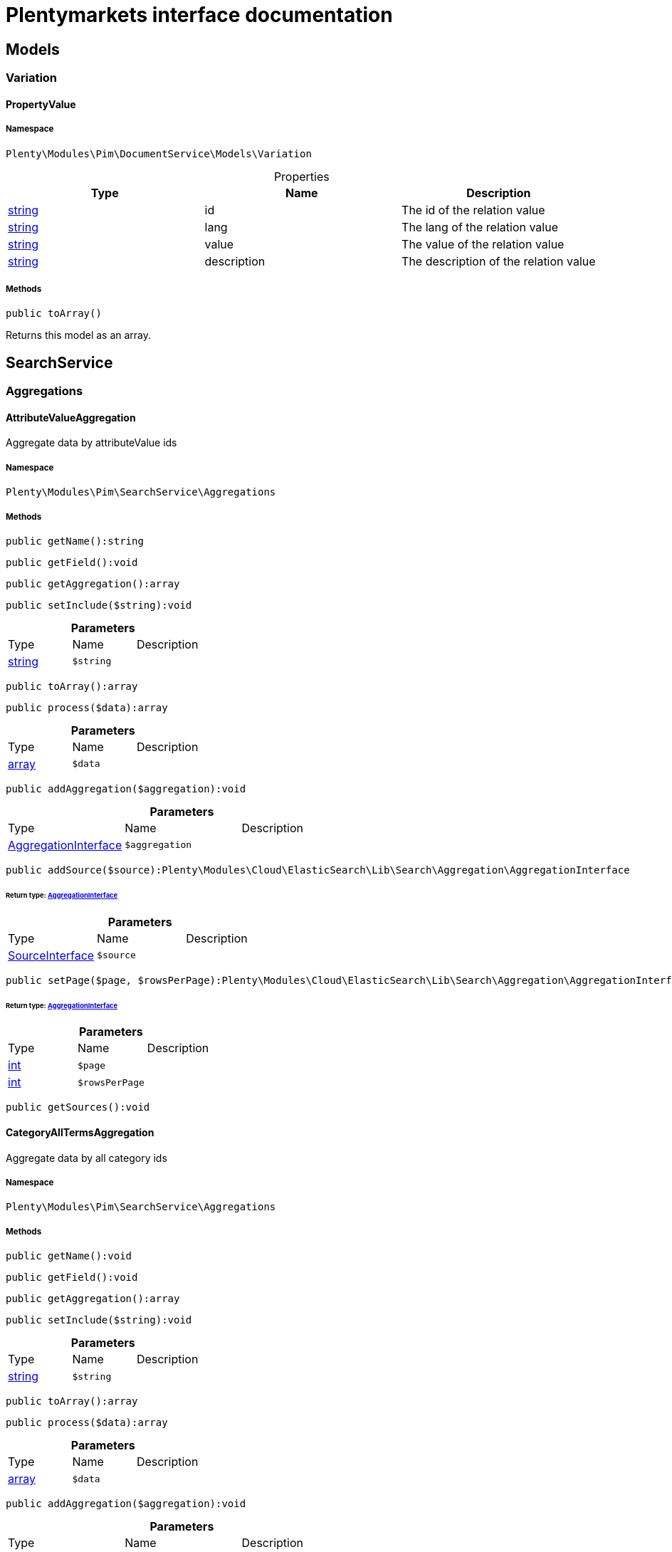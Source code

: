 :table-caption!:
:example-caption!:
:source-highlighter: prettify
:sectids!:
= Plentymarkets interface documentation


[[pim_models]]
== Models

[[pim_models_variation]]
===  Variation
[[pim_variation_propertyvalue]]
==== PropertyValue





===== Namespace

`Plenty\Modules\Pim\DocumentService\Models\Variation`





.Properties
|===
|Type |Name |Description

|link:http://php.net/string[string^]
    |id
    |The id of the relation value
|link:http://php.net/string[string^]
    |lang
    |The lang of the relation value
|link:http://php.net/string[string^]
    |value
    |The value of the relation value
|link:http://php.net/string[string^]
    |description
    |The description of the relation value
|===


===== Methods

[source%nowrap, php]
----

public toArray()

----

    





Returns this model as an array.

[[pim_searchservice]]
== SearchService

[[pim_searchservice_aggregations]]
===  Aggregations
[[pim_aggregations_attributevalueaggregation]]
==== AttributeValueAggregation

Aggregate data by attributeValue ids



===== Namespace

`Plenty\Modules\Pim\SearchService\Aggregations`






===== Methods

[source%nowrap, php]
----

public getName():string

----

    







[source%nowrap, php]
----

public getField():void

----

    







[source%nowrap, php]
----

public getAggregation():array

----

    







[source%nowrap, php]
----

public setInclude($string):void

----

    







.*Parameters*
|===
|Type |Name |Description
|link:http://php.net/string[string^]
a|`$string`
|
|===


[source%nowrap, php]
----

public toArray():array

----

    







[source%nowrap, php]
----

public process($data):array

----

    







.*Parameters*
|===
|Type |Name |Description
|link:http://php.net/array[array^]
a|`$data`
|
|===


[source%nowrap, php]
----

public addAggregation($aggregation):void

----

    







.*Parameters*
|===
|Type |Name |Description
|        xref:Cloud.adoc#cloud_aggregation_aggregationinterface[AggregationInterface]
a|`$aggregation`
|
|===


[source%nowrap, php]
----

public addSource($source):Plenty\Modules\Cloud\ElasticSearch\Lib\Search\Aggregation\AggregationInterface

----

    


====== *Return type:*        xref:Cloud.adoc#cloud_aggregation_aggregationinterface[AggregationInterface]




.*Parameters*
|===
|Type |Name |Description
|        xref:Cloud.adoc#cloud_source_sourceinterface[SourceInterface]
a|`$source`
|
|===


[source%nowrap, php]
----

public setPage($page, $rowsPerPage):Plenty\Modules\Cloud\ElasticSearch\Lib\Search\Aggregation\AggregationInterface

----

    


====== *Return type:*        xref:Cloud.adoc#cloud_aggregation_aggregationinterface[AggregationInterface]




.*Parameters*
|===
|Type |Name |Description
|link:http://php.net/int[int^]
a|`$page`
|

|link:http://php.net/int[int^]
a|`$rowsPerPage`
|
|===


[source%nowrap, php]
----

public getSources():void

----

    








[[pim_aggregations_categoryalltermsaggregation]]
==== CategoryAllTermsAggregation

Aggregate data by all category ids



===== Namespace

`Plenty\Modules\Pim\SearchService\Aggregations`






===== Methods

[source%nowrap, php]
----

public getName():void

----

    







[source%nowrap, php]
----

public getField():void

----

    







[source%nowrap, php]
----

public getAggregation():array

----

    







[source%nowrap, php]
----

public setInclude($string):void

----

    







.*Parameters*
|===
|Type |Name |Description
|link:http://php.net/string[string^]
a|`$string`
|
|===


[source%nowrap, php]
----

public toArray():array

----

    







[source%nowrap, php]
----

public process($data):array

----

    







.*Parameters*
|===
|Type |Name |Description
|link:http://php.net/array[array^]
a|`$data`
|
|===


[source%nowrap, php]
----

public addAggregation($aggregation):void

----

    







.*Parameters*
|===
|Type |Name |Description
|        xref:Cloud.adoc#cloud_aggregation_aggregationinterface[AggregationInterface]
a|`$aggregation`
|
|===


[source%nowrap, php]
----

public addSource($source):Plenty\Modules\Cloud\ElasticSearch\Lib\Search\Aggregation\AggregationInterface

----

    


====== *Return type:*        xref:Cloud.adoc#cloud_aggregation_aggregationinterface[AggregationInterface]




.*Parameters*
|===
|Type |Name |Description
|        xref:Cloud.adoc#cloud_source_sourceinterface[SourceInterface]
a|`$source`
|
|===


[source%nowrap, php]
----

public setPage($page, $rowsPerPage):Plenty\Modules\Cloud\ElasticSearch\Lib\Search\Aggregation\AggregationInterface

----

    


====== *Return type:*        xref:Cloud.adoc#cloud_aggregation_aggregationinterface[AggregationInterface]




.*Parameters*
|===
|Type |Name |Description
|link:http://php.net/int[int^]
a|`$page`
|

|link:http://php.net/int[int^]
a|`$rowsPerPage`
|
|===


[source%nowrap, php]
----

public getSources():void

----

    








[[pim_aggregations_categorypathtermsaggregation]]
==== CategoryPathTermsAggregation

Aggregate data by all category paths



===== Namespace

`Plenty\Modules\Pim\SearchService\Aggregations`






===== Methods

[source%nowrap, php]
----

public getName():void

----

    







[source%nowrap, php]
----

public getField():void

----

    







[source%nowrap, php]
----

public getAggregation():array

----

    







[source%nowrap, php]
----

public setInclude($string):void

----

    







.*Parameters*
|===
|Type |Name |Description
|link:http://php.net/string[string^]
a|`$string`
|
|===


[source%nowrap, php]
----

public toArray():array

----

    







[source%nowrap, php]
----

public process($data):array

----

    







.*Parameters*
|===
|Type |Name |Description
|link:http://php.net/array[array^]
a|`$data`
|
|===


[source%nowrap, php]
----

public addAggregation($aggregation):void

----

    







.*Parameters*
|===
|Type |Name |Description
|        xref:Cloud.adoc#cloud_aggregation_aggregationinterface[AggregationInterface]
a|`$aggregation`
|
|===


[source%nowrap, php]
----

public addSource($source):Plenty\Modules\Cloud\ElasticSearch\Lib\Search\Aggregation\AggregationInterface

----

    


====== *Return type:*        xref:Cloud.adoc#cloud_aggregation_aggregationinterface[AggregationInterface]




.*Parameters*
|===
|Type |Name |Description
|        xref:Cloud.adoc#cloud_source_sourceinterface[SourceInterface]
a|`$source`
|
|===


[source%nowrap, php]
----

public setPage($page, $rowsPerPage):Plenty\Modules\Cloud\ElasticSearch\Lib\Search\Aggregation\AggregationInterface

----

    


====== *Return type:*        xref:Cloud.adoc#cloud_aggregation_aggregationinterface[AggregationInterface]




.*Parameters*
|===
|Type |Name |Description
|link:http://php.net/int[int^]
a|`$page`
|

|link:http://php.net/int[int^]
a|`$rowsPerPage`
|
|===


[source%nowrap, php]
----

public getSources():void

----

    








[[pim_aggregations_itemcardinalityaggregation]]
==== ItemCardinalityAggregation

Get the count of found items



===== Namespace

`Plenty\Modules\Pim\SearchService\Aggregations`






===== Methods

[source%nowrap, php]
----

public getName():void

----

    







[source%nowrap, php]
----

public getField():void

----

    







[source%nowrap, php]
----

public getAggregation():array

----

    







[source%nowrap, php]
----

public toArray():array

----

    







[source%nowrap, php]
----

public process($data):array

----

    







.*Parameters*
|===
|Type |Name |Description
|link:http://php.net/array[array^]
a|`$data`
|
|===


[source%nowrap, php]
----

public addAggregation($aggregation):void

----

    







.*Parameters*
|===
|Type |Name |Description
|        xref:Cloud.adoc#cloud_aggregation_aggregationinterface[AggregationInterface]
a|`$aggregation`
|
|===


[source%nowrap, php]
----

public addSource($source):Plenty\Modules\Cloud\ElasticSearch\Lib\Search\Aggregation\AggregationInterface

----

    


====== *Return type:*        xref:Cloud.adoc#cloud_aggregation_aggregationinterface[AggregationInterface]




.*Parameters*
|===
|Type |Name |Description
|        xref:Cloud.adoc#cloud_source_sourceinterface[SourceInterface]
a|`$source`
|
|===


[source%nowrap, php]
----

public setPage($page, $rowsPerPage):Plenty\Modules\Cloud\ElasticSearch\Lib\Search\Aggregation\AggregationInterface

----

    


====== *Return type:*        xref:Cloud.adoc#cloud_aggregation_aggregationinterface[AggregationInterface]




.*Parameters*
|===
|Type |Name |Description
|link:http://php.net/int[int^]
a|`$page`
|

|link:http://php.net/int[int^]
a|`$rowsPerPage`
|
|===


[source%nowrap, php]
----

public getSources():void

----

    








[[pim_aggregations_itemidtermsaggregation]]
==== ItemIdTermsAggregation

Aggregate data by item ids



===== Namespace

`Plenty\Modules\Pim\SearchService\Aggregations`






===== Methods

[source%nowrap, php]
----

public getName():void

----

    







[source%nowrap, php]
----

public getField():void

----

    







[source%nowrap, php]
----

public getAggregation():array

----

    







[source%nowrap, php]
----

public setInclude($string):void

----

    







.*Parameters*
|===
|Type |Name |Description
|link:http://php.net/string[string^]
a|`$string`
|
|===


[source%nowrap, php]
----

public toArray():array

----

    







[source%nowrap, php]
----

public process($data):array

----

    







.*Parameters*
|===
|Type |Name |Description
|link:http://php.net/array[array^]
a|`$data`
|
|===


[source%nowrap, php]
----

public addAggregation($aggregation):void

----

    







.*Parameters*
|===
|Type |Name |Description
|        xref:Cloud.adoc#cloud_aggregation_aggregationinterface[AggregationInterface]
a|`$aggregation`
|
|===


[source%nowrap, php]
----

public addSource($source):Plenty\Modules\Cloud\ElasticSearch\Lib\Search\Aggregation\AggregationInterface

----

    


====== *Return type:*        xref:Cloud.adoc#cloud_aggregation_aggregationinterface[AggregationInterface]




.*Parameters*
|===
|Type |Name |Description
|        xref:Cloud.adoc#cloud_source_sourceinterface[SourceInterface]
a|`$source`
|
|===


[source%nowrap, php]
----

public setPage($page, $rowsPerPage):Plenty\Modules\Cloud\ElasticSearch\Lib\Search\Aggregation\AggregationInterface

----

    


====== *Return type:*        xref:Cloud.adoc#cloud_aggregation_aggregationinterface[AggregationInterface]




.*Parameters*
|===
|Type |Name |Description
|link:http://php.net/int[int^]
a|`$page`
|

|link:http://php.net/int[int^]
a|`$rowsPerPage`
|
|===


[source%nowrap, php]
----

public getSources():void

----

    








[[pim_aggregations_salablefilteraggregation]]
==== SalableFilterAggregation

Filter Aggregated Data if variation is salable



===== Namespace

`Plenty\Modules\Pim\SearchService\Aggregations`






===== Methods

[source%nowrap, php]
----

public getName():void

----

    







[source%nowrap, php]
----

public getAggregation():array

----

    







[source%nowrap, php]
----

public addFilter($filter):void

----

    







.*Parameters*
|===
|Type |Name |Description
|        xref:Cloud.adoc#cloud_type_typeinterface[TypeInterface]
a|`$filter`
|
|===


[source%nowrap, php]
----

public setIndex($index):void

----

    







.*Parameters*
|===
|Type |Name |Description
|
a|`$index`
|
|===


[source%nowrap, php]
----

public toArray():array

----

    







[source%nowrap, php]
----

public process($data):array

----

    







.*Parameters*
|===
|Type |Name |Description
|link:http://php.net/array[array^]
a|`$data`
|
|===


[source%nowrap, php]
----

public addAggregation($aggregation):void

----

    







.*Parameters*
|===
|Type |Name |Description
|        xref:Cloud.adoc#cloud_aggregation_aggregationinterface[AggregationInterface]
a|`$aggregation`
|
|===


[source%nowrap, php]
----

public addSource($source):Plenty\Modules\Cloud\ElasticSearch\Lib\Search\Aggregation\AggregationInterface

----

    


====== *Return type:*        xref:Cloud.adoc#cloud_aggregation_aggregationinterface[AggregationInterface]




.*Parameters*
|===
|Type |Name |Description
|        xref:Cloud.adoc#cloud_source_sourceinterface[SourceInterface]
a|`$source`
|
|===


[source%nowrap, php]
----

public setPage($page, $rowsPerPage):Plenty\Modules\Cloud\ElasticSearch\Lib\Search\Aggregation\AggregationInterface

----

    


====== *Return type:*        xref:Cloud.adoc#cloud_aggregation_aggregationinterface[AggregationInterface]




.*Parameters*
|===
|Type |Name |Description
|link:http://php.net/int[int^]
a|`$page`
|

|link:http://php.net/int[int^]
a|`$rowsPerPage`
|
|===


[source%nowrap, php]
----

public getSources():void

----

    








[[pim_aggregations_unitcombinationaggregation]]
==== UnitCombinationAggregation

Aggregate data by unit combination ids



===== Namespace

`Plenty\Modules\Pim\SearchService\Aggregations`






===== Methods

[source%nowrap, php]
----

public getName():string

----

    







[source%nowrap, php]
----

public getField():void

----

    







[source%nowrap, php]
----

public getAggregation():array

----

    







[source%nowrap, php]
----

public setInclude($string):void

----

    







.*Parameters*
|===
|Type |Name |Description
|link:http://php.net/string[string^]
a|`$string`
|
|===


[source%nowrap, php]
----

public toArray():array

----

    







[source%nowrap, php]
----

public process($data):array

----

    







.*Parameters*
|===
|Type |Name |Description
|link:http://php.net/array[array^]
a|`$data`
|
|===


[source%nowrap, php]
----

public addAggregation($aggregation):void

----

    







.*Parameters*
|===
|Type |Name |Description
|        xref:Cloud.adoc#cloud_aggregation_aggregationinterface[AggregationInterface]
a|`$aggregation`
|
|===


[source%nowrap, php]
----

public addSource($source):Plenty\Modules\Cloud\ElasticSearch\Lib\Search\Aggregation\AggregationInterface

----

    


====== *Return type:*        xref:Cloud.adoc#cloud_aggregation_aggregationinterface[AggregationInterface]




.*Parameters*
|===
|Type |Name |Description
|        xref:Cloud.adoc#cloud_source_sourceinterface[SourceInterface]
a|`$source`
|
|===


[source%nowrap, php]
----

public setPage($page, $rowsPerPage):Plenty\Modules\Cloud\ElasticSearch\Lib\Search\Aggregation\AggregationInterface

----

    


====== *Return type:*        xref:Cloud.adoc#cloud_aggregation_aggregationinterface[AggregationInterface]




.*Parameters*
|===
|Type |Name |Description
|link:http://php.net/int[int^]
a|`$page`
|

|link:http://php.net/int[int^]
a|`$rowsPerPage`
|
|===


[source%nowrap, php]
----

public getSources():void

----

    







[[pim_searchservice_filter]]
===  Filter
[[pim_filter_amazonfilter]]
==== AmazonFilter

Includes filters for amazon



===== Namespace

`Plenty\Modules\Pim\SearchService\Filter`






===== Methods

[source%nowrap, php]
----

public hasAnyFlatFile($flatFiles):Plenty\Modules\Pim\SearchService\Filter

----

    


====== *Return type:*        xref:Pim.adoc#pim_searchservice_filter[Filter]




.*Parameters*
|===
|Type |Name |Description
|link:http://php.net/array[array^]
a|`$flatFiles`
|
|===


[source%nowrap, php]
----

public hasAnyProductType($productTypes):Plenty\Modules\Pim\SearchService\Filter

----

    


====== *Return type:*        xref:Pim.adoc#pim_searchservice_filter[Filter]




.*Parameters*
|===
|Type |Name |Description
|link:http://php.net/array[array^]
a|`$productTypes`
|
|===


[source%nowrap, php]
----

public hasAnyProductTypeId($productTypeIds):Plenty\Modules\Pim\SearchService\Filter

----

    


====== *Return type:*        xref:Pim.adoc#pim_searchservice_filter[Filter]




.*Parameters*
|===
|Type |Name |Description
|link:http://php.net/array[array^]
a|`$productTypeIds`
|
|===


[source%nowrap, php]
----

public toArray():array

----

    







[source%nowrap, php]
----

public addStatement($statement):void

----

    







.*Parameters*
|===
|Type |Name |Description
|        xref:Cloud.adoc#cloud_statement_statementinterface[StatementInterface]
a|`$statement`
|
|===


[source%nowrap, php]
----

public addQuery($statement):void

----

    







.*Parameters*
|===
|Type |Name |Description
|
a|`$statement`
|
|===



[[pim_filter_attributefilter]]
==== AttributeFilter

Includes filters for attributes



===== Namespace

`Plenty\Modules\Pim\SearchService\Filter`






===== Methods

[source%nowrap, php]
----

public hasAttribute($attributeId):Plenty\Modules\Pim\SearchService\Filter

----

    


====== *Return type:*        xref:Pim.adoc#pim_searchservice_filter[Filter]




.*Parameters*
|===
|Type |Name |Description
|link:http://php.net/int[int^]
a|`$attributeId`
|
|===


[source%nowrap, php]
----

public hasAnyAttribute($attributeIds):Plenty\Modules\Pim\SearchService\Filter

----

    


====== *Return type:*        xref:Pim.adoc#pim_searchservice_filter[Filter]




.*Parameters*
|===
|Type |Name |Description
|link:http://php.net/array[array^]
a|`$attributeIds`
|
|===


[source%nowrap, php]
----

public hasAllAttributes($attributeIds):Plenty\Modules\Pim\SearchService\Filter

----

    


====== *Return type:*        xref:Pim.adoc#pim_searchservice_filter[Filter]




.*Parameters*
|===
|Type |Name |Description
|link:http://php.net/array[array^]
a|`$attributeIds`
|
|===


[source%nowrap, php]
----

public hasAttributeValue($attributeValueId):Plenty\Modules\Pim\SearchService\Filter

----

    


====== *Return type:*        xref:Pim.adoc#pim_searchservice_filter[Filter]




.*Parameters*
|===
|Type |Name |Description
|link:http://php.net/int[int^]
a|`$attributeValueId`
|
|===


[source%nowrap, php]
----

public hasAnyAttributeValue($attributeValueIds):Plenty\Modules\Pim\SearchService\Filter

----

    


====== *Return type:*        xref:Pim.adoc#pim_searchservice_filter[Filter]




.*Parameters*
|===
|Type |Name |Description
|link:http://php.net/array[array^]
a|`$attributeValueIds`
|
|===


[source%nowrap, php]
----

public hasAllAttributeValues($attributeValueIds):Plenty\Modules\Pim\SearchService\Filter

----

    


====== *Return type:*        xref:Pim.adoc#pim_searchservice_filter[Filter]




.*Parameters*
|===
|Type |Name |Description
|link:http://php.net/array[array^]
a|`$attributeValueIds`
|
|===


[source%nowrap, php]
----

public hasNoAttributeValue():void

----

    







[source%nowrap, php]
----

public toArray():array

----

    







[source%nowrap, php]
----

public addStatement($statement):void

----

    







.*Parameters*
|===
|Type |Name |Description
|        xref:Cloud.adoc#cloud_statement_statementinterface[StatementInterface]
a|`$statement`
|
|===


[source%nowrap, php]
----

public addQuery($statement):void

----

    







.*Parameters*
|===
|Type |Name |Description
|
a|`$statement`
|
|===



[[pim_filter_barcodefilter]]
==== BarcodeFilter

Includes filters for barcodes



===== Namespace

`Plenty\Modules\Pim\SearchService\Filter`






===== Methods

[source%nowrap, php]
----

public hasCode($code, $precision):Plenty\Modules\Pim\SearchService\Filter

----

    


====== *Return type:*        xref:Pim.adoc#pim_searchservice_filter[Filter]




.*Parameters*
|===
|Type |Name |Description
|
a|`$code`
|

|link:http://php.net/string[string^]
a|`$precision`
|
|===


[source%nowrap, php]
----

public hasType($type):void

----

    





ToDo!

.*Parameters*
|===
|Type |Name |Description
|link:http://php.net/string[string^]
a|`$type`
|
|===


[source%nowrap, php]
----

public hasId($id):Plenty\Modules\Pim\SearchService\Filter

----

    


====== *Return type:*        xref:Pim.adoc#pim_searchservice_filter[Filter]




.*Parameters*
|===
|Type |Name |Description
|link:http://php.net/int[int^]
a|`$id`
|
|===


[source%nowrap, php]
----

public toArray():array

----

    







[source%nowrap, php]
----

public addStatement($statement):void

----

    







.*Parameters*
|===
|Type |Name |Description
|        xref:Cloud.adoc#cloud_statement_statementinterface[StatementInterface]
a|`$statement`
|
|===


[source%nowrap, php]
----

public addQuery($statement):void

----

    







.*Parameters*
|===
|Type |Name |Description
|
a|`$statement`
|
|===



[[pim_filter_categoryfilter]]
==== CategoryFilter

Includes filters for categories



===== Namespace

`Plenty\Modules\Pim\SearchService\Filter`






===== Methods

[source%nowrap, php]
----

public isInAtLeastOneCategory($categoryIds, $depth = self::DEPTH_ANY):Plenty\Modules\Pim\SearchService\Filter

----

    


====== *Return type:*        xref:Pim.adoc#pim_searchservice_filter[Filter]




.*Parameters*
|===
|Type |Name |Description
|link:http://php.net/array[array^]
a|`$categoryIds`
|

|link:http://php.net/string[string^]
a|`$depth`
|
|===


[source%nowrap, php]
----

public static getPathByDepth($depth):string

----

    







.*Parameters*
|===
|Type |Name |Description
|link:http://php.net/string[string^]
a|`$depth`
|
|===


[source%nowrap, php]
----

public isInEachCategory($categoryIds, $depth = self::DEPTH_ANY):Plenty\Modules\Pim\SearchService\Filter

----

    


====== *Return type:*        xref:Pim.adoc#pim_searchservice_filter[Filter]




.*Parameters*
|===
|Type |Name |Description
|link:http://php.net/array[array^]
a|`$categoryIds`
|

|link:http://php.net/string[string^]
a|`$depth`
|
|===


[source%nowrap, php]
----

public isInCategory($categoryId, $depth = self::DEPTH_ANY):Plenty\Modules\Pim\SearchService\Filter

----

    


====== *Return type:*        xref:Pim.adoc#pim_searchservice_filter[Filter]




.*Parameters*
|===
|Type |Name |Description
|link:http://php.net/int[int^]
a|`$categoryId`
|

|link:http://php.net/string[string^]
a|`$depth`
|
|===


[source%nowrap, php]
----

public isInACategory():Plenty\Modules\Pim\SearchService\Filter

----

    


====== *Return type:*        xref:Pim.adoc#pim_searchservice_filter[Filter]




[source%nowrap, php]
----

public toArray():array

----

    







[source%nowrap, php]
----

public addStatement($statement):void

----

    







.*Parameters*
|===
|Type |Name |Description
|        xref:Cloud.adoc#cloud_statement_statementinterface[StatementInterface]
a|`$statement`
|
|===


[source%nowrap, php]
----

public addQuery($statement):void

----

    







.*Parameters*
|===
|Type |Name |Description
|
a|`$statement`
|
|===



[[pim_filter_characteristicfilter]]
==== CharacteristicFilter

Includes filters for characteristics



===== Namespace

`Plenty\Modules\Pim\SearchService\Filter`






===== Methods

[source%nowrap, php]
----

public hasAtLeastOneProperty($ids):Plenty\Modules\Pim\SearchService\Filter

----

    


====== *Return type:*        xref:Pim.adoc#pim_searchservice_filter[Filter]




.*Parameters*
|===
|Type |Name |Description
|link:http://php.net/array[array^]
a|`$ids`
|
|===


[source%nowrap, php]
----

public hasEachProperty($ids):Plenty\Modules\Pim\SearchService\Filter

----

    


====== *Return type:*        xref:Pim.adoc#pim_searchservice_filter[Filter]




.*Parameters*
|===
|Type |Name |Description
|link:http://php.net/array[array^]
a|`$ids`
|
|===


[source%nowrap, php]
----

public toArray():array

----

    







[source%nowrap, php]
----

public addStatement($statement):void

----

    







.*Parameters*
|===
|Type |Name |Description
|        xref:Cloud.adoc#cloud_statement_statementinterface[StatementInterface]
a|`$statement`
|
|===


[source%nowrap, php]
----

public addQuery($statement):void

----

    







.*Parameters*
|===
|Type |Name |Description
|
a|`$statement`
|
|===



[[pim_filter_clientfilter]]
==== ClientFilter

Includes filters for clients



===== Namespace

`Plenty\Modules\Pim\SearchService\Filter`






===== Methods

[source%nowrap, php]
----

public isVisibleForClient($clientId):Plenty\Modules\Pim\SearchService\Filter

----

    


====== *Return type:*        xref:Pim.adoc#pim_searchservice_filter[Filter]




.*Parameters*
|===
|Type |Name |Description
|link:http://php.net/int[int^]
a|`$clientId`
|
|===


[source%nowrap, php]
----

public isVisibleForAtLeastOneClient($clientIds):Plenty\Modules\Pim\SearchService\Filter

----

    


====== *Return type:*        xref:Pim.adoc#pim_searchservice_filter[Filter]




.*Parameters*
|===
|Type |Name |Description
|link:http://php.net/array[array^]
a|`$clientIds`
|
|===


[source%nowrap, php]
----

public isVisibleForAllClients($clientIds):Plenty\Modules\Pim\SearchService\Filter

----

    


====== *Return type:*        xref:Pim.adoc#pim_searchservice_filter[Filter]




.*Parameters*
|===
|Type |Name |Description
|link:http://php.net/array[array^]
a|`$clientIds`
|
|===


[source%nowrap, php]
----

public hasAutomaticClientVisibility($values):Plenty\Modules\Pim\SearchService\Filter

----

    


====== *Return type:*        xref:Pim.adoc#pim_searchservice_filter[Filter]


-1, 0, 1, 2

.*Parameters*
|===
|Type |Name |Description
|link:http://php.net/array[array^]
a|`$values`
|
|===


[source%nowrap, php]
----

public toArray():array

----

    







[source%nowrap, php]
----

public addStatement($statement):void

----

    







.*Parameters*
|===
|Type |Name |Description
|        xref:Cloud.adoc#cloud_statement_statementinterface[StatementInterface]
a|`$statement`
|
|===


[source%nowrap, php]
----

public addQuery($statement):void

----

    







.*Parameters*
|===
|Type |Name |Description
|
a|`$statement`
|
|===



[[pim_filter_crosssellingfilter]]
==== CrossSellingFilter

Includes filters for cross selling



===== Namespace

`Plenty\Modules\Pim\SearchService\Filter`






===== Methods

[source%nowrap, php]
----

public getPath():void

----

    







[source%nowrap, php]
----

public hasItemId($itemId):void

----

    







.*Parameters*
|===
|Type |Name |Description
|link:http://php.net/int[int^]
a|`$itemId`
|
|===


[source%nowrap, php]
----

public hasRelation($relation):Plenty\Modules\Pim\SearchService\Filter

----

    


====== *Return type:*        xref:Pim.adoc#pim_searchservice_filter[Filter]




.*Parameters*
|===
|Type |Name |Description
|link:http://php.net/string[string^]
a|`$relation`
|
|===


[source%nowrap, php]
----

public hasAnyRelation($relations):Plenty\Modules\Pim\SearchService\Filter

----

    


====== *Return type:*        xref:Pim.adoc#pim_searchservice_filter[Filter]




.*Parameters*
|===
|Type |Name |Description
|link:http://php.net/array[array^]
a|`$relations`
|
|===


[source%nowrap, php]
----

public toArray():array

----

    







[source%nowrap, php]
----

public addStatement($statement):void

----

    







.*Parameters*
|===
|Type |Name |Description
|        xref:Cloud.adoc#cloud_statement_statementinterface[StatementInterface]
a|`$statement`
|
|===


[source%nowrap, php]
----

public addQuery($statement):void

----

    







.*Parameters*
|===
|Type |Name |Description
|
a|`$statement`
|
|===



[[pim_filter_facetfilter]]
==== FacetFilter

Includes filters for facets



===== Namespace

`Plenty\Modules\Pim\SearchService\Filter`






===== Methods

[source%nowrap, php]
----

public hasAtLeastOneFacet($facetIds):Plenty\Modules\Pim\SearchService\Filter

----

    


====== *Return type:*        xref:Pim.adoc#pim_searchservice_filter[Filter]




.*Parameters*
|===
|Type |Name |Description
|link:http://php.net/array[array^]
a|`$facetIds`
|
|===


[source%nowrap, php]
----

public hasEachFacet($facetIds):Plenty\Modules\Pim\SearchService\Filter

----

    


====== *Return type:*        xref:Pim.adoc#pim_searchservice_filter[Filter]




.*Parameters*
|===
|Type |Name |Description
|link:http://php.net/array[array^]
a|`$facetIds`
|
|===


[source%nowrap, php]
----

public hasFacet($facetIds):Plenty\Modules\Pim\SearchService\Filter

----

    


====== *Return type:*        xref:Pim.adoc#pim_searchservice_filter[Filter]




.*Parameters*
|===
|Type |Name |Description
|link:http://php.net/int[int^]
a|`$facetIds`
|
|===


[source%nowrap, php]
----

public hasFacetValue($facetValueIds):Plenty\Modules\Pim\SearchService\Filter

----

    


====== *Return type:*        xref:Pim.adoc#pim_searchservice_filter[Filter]




.*Parameters*
|===
|Type |Name |Description
|link:http://php.net/int[int^]
a|`$facetValueIds`
|
|===


[source%nowrap, php]
----

public hasAFacet():Plenty\Modules\Pim\SearchService\Filter

----

    


====== *Return type:*        xref:Pim.adoc#pim_searchservice_filter[Filter]




[source%nowrap, php]
----

public hasAtLeastOneFacetValue($valueIds):Plenty\Modules\Pim\SearchService\Filter

----

    


====== *Return type:*        xref:Pim.adoc#pim_searchservice_filter[Filter]




.*Parameters*
|===
|Type |Name |Description
|link:http://php.net/array[array^]
a|`$valueIds`
|
|===


[source%nowrap, php]
----

public hasEachFacetValue($valueIds):Plenty\Modules\Pim\SearchService\Filter

----

    


====== *Return type:*        xref:Pim.adoc#pim_searchservice_filter[Filter]




.*Parameters*
|===
|Type |Name |Description
|link:http://php.net/array[array^]
a|`$valueIds`
|
|===


[source%nowrap, php]
----

public toArray():array

----

    







[source%nowrap, php]
----

public addStatement($statement):void

----

    







.*Parameters*
|===
|Type |Name |Description
|        xref:Cloud.adoc#cloud_statement_statementinterface[StatementInterface]
a|`$statement`
|
|===


[source%nowrap, php]
----

public addQuery($statement):void

----

    







.*Parameters*
|===
|Type |Name |Description
|
a|`$statement`
|
|===



[[pim_filter_feedbackrangefilter]]
==== FeedbackRangeFilter

Includes filters for feedback



===== Namespace

`Plenty\Modules\Pim\SearchService\Filter`






===== Methods

[source%nowrap, php]
----

public hasFeedbackGreaterThan($value):Plenty\Modules\Pim\SearchService\Filter

----

    


====== *Return type:*        xref:Pim.adoc#pim_searchservice_filter[Filter]




.*Parameters*
|===
|Type |Name |Description
|link:http://php.net/int[int^]
a|`$value`
|
|===


[source%nowrap, php]
----

public getType():string

----

    







[source%nowrap, php]
----

public toArray():array

----

    







[source%nowrap, php]
----

public addStatement($statement):void

----

    







.*Parameters*
|===
|Type |Name |Description
|        xref:Cloud.adoc#cloud_statement_statementinterface[StatementInterface]
a|`$statement`
|
|===


[source%nowrap, php]
----

public addQuery($statement):void

----

    







.*Parameters*
|===
|Type |Name |Description
|
a|`$statement`
|
|===



[[pim_filter_itemcreatedatfilter]]
==== ItemCreatedAtFilter

Used to filter by item created at timestamp



===== Namespace

`Plenty\Modules\Pim\SearchService\Filter`






===== Methods

[source%nowrap, php]
----

public getTimestamp():string

----

    







[source%nowrap, php]
----

public getType():string

----

    







[source%nowrap, php]
----

public toArray():array

----

    







[source%nowrap, php]
----

public addStatement($statement):void

----

    







.*Parameters*
|===
|Type |Name |Description
|        xref:Cloud.adoc#cloud_statement_statementinterface[StatementInterface]
a|`$statement`
|
|===


[source%nowrap, php]
----

public addQuery($statement):void

----

    







.*Parameters*
|===
|Type |Name |Description
|
a|`$statement`
|
|===



[[pim_filter_itemfilter]]
==== ItemFilter

Includes filters for the item



===== Namespace

`Plenty\Modules\Pim\SearchService\Filter`






===== Methods

[source%nowrap, php]
----

public hasId($id):Plenty\Modules\Pim\SearchService\Filter

----

    


====== *Return type:*        xref:Pim.adoc#pim_searchservice_filter[Filter]




.*Parameters*
|===
|Type |Name |Description
|link:http://php.net/int[int^]
a|`$id`
|
|===


[source%nowrap, php]
----

public hasIds($ids):Plenty\Modules\Pim\SearchService\Filter

----

    


====== *Return type:*        xref:Pim.adoc#pim_searchservice_filter[Filter]




.*Parameters*
|===
|Type |Name |Description
|link:http://php.net/array[array^]
a|`$ids`
|
|===


[source%nowrap, php]
----

public hasAnImage():Plenty\Modules\Pim\SearchService\Filter

----

    


====== *Return type:*        xref:Pim.adoc#pim_searchservice_filter[Filter]




[source%nowrap, php]
----

public hasFlag1($flagId):Plenty\Modules\Pim\SearchService\Filter

----

    


====== *Return type:*        xref:Pim.adoc#pim_searchservice_filter[Filter]




.*Parameters*
|===
|Type |Name |Description
|link:http://php.net/int[int^]
a|`$flagId`
|
|===


[source%nowrap, php]
----

public hasFlag2($flagId):Plenty\Modules\Pim\SearchService\Filter

----

    


====== *Return type:*        xref:Pim.adoc#pim_searchservice_filter[Filter]




.*Parameters*
|===
|Type |Name |Description
|link:http://php.net/int[int^]
a|`$flagId`
|
|===


[source%nowrap, php]
----

public hasManufacturer($manufacturerId):Plenty\Modules\Pim\SearchService\Filter

----

    


====== *Return type:*        xref:Pim.adoc#pim_searchservice_filter[Filter]




.*Parameters*
|===
|Type |Name |Description
|link:http://php.net/int[int^]
a|`$manufacturerId`
|
|===


[source%nowrap, php]
----

public hasManufacturers($manufacturerIds):Plenty\Modules\Pim\SearchService\Filter

----

    


====== *Return type:*        xref:Pim.adoc#pim_searchservice_filter[Filter]




.*Parameters*
|===
|Type |Name |Description
|link:http://php.net/array[array^]
a|`$manufacturerIds`
|
|===


[source%nowrap, php]
----

public hasAManufacturer():Plenty\Modules\Pim\SearchService\Filter

----

    


====== *Return type:*        xref:Pim.adoc#pim_searchservice_filter[Filter]




[source%nowrap, php]
----

public isItemType($itemType):Plenty\Modules\Pim\SearchService\Filter

----

    


====== *Return type:*        xref:Pim.adoc#pim_searchservice_filter[Filter]




.*Parameters*
|===
|Type |Name |Description
|link:http://php.net/string[string^]
a|`$itemType`
|
|===


[source%nowrap, php]
----

public toArray():array

----

    







[source%nowrap, php]
----

public addStatement($statement):void

----

    







.*Parameters*
|===
|Type |Name |Description
|        xref:Cloud.adoc#cloud_statement_statementinterface[StatementInterface]
a|`$statement`
|
|===


[source%nowrap, php]
----

public addQuery($statement):void

----

    







.*Parameters*
|===
|Type |Name |Description
|
a|`$statement`
|
|===



[[pim_filter_itemlastupdatedatfilter]]
==== ItemLastUpdatedAtFilter

Used to filter by item last update timestamp



===== Namespace

`Plenty\Modules\Pim\SearchService\Filter`






===== Methods

[source%nowrap, php]
----

public getTimestamp():string

----

    







[source%nowrap, php]
----

public getType():string

----

    







[source%nowrap, php]
----

public toArray():array

----

    







[source%nowrap, php]
----

public addStatement($statement):void

----

    







.*Parameters*
|===
|Type |Name |Description
|        xref:Cloud.adoc#cloud_statement_statementinterface[StatementInterface]
a|`$statement`
|
|===


[source%nowrap, php]
----

public addQuery($statement):void

----

    







.*Parameters*
|===
|Type |Name |Description
|
a|`$statement`
|
|===



[[pim_filter_itemrangefilter]]
==== ItemRangeFilter

used to filter the range between item ids



===== Namespace

`Plenty\Modules\Pim\SearchService\Filter`






===== Methods

[source%nowrap, php]
----

public getType():string

----

    







[source%nowrap, php]
----

public toArray():array

----

    







[source%nowrap, php]
----

public addStatement($statement):void

----

    







.*Parameters*
|===
|Type |Name |Description
|        xref:Cloud.adoc#cloud_statement_statementinterface[StatementInterface]
a|`$statement`
|
|===


[source%nowrap, php]
----

public addQuery($statement):void

----

    







.*Parameters*
|===
|Type |Name |Description
|
a|`$statement`
|
|===



[[pim_filter_marketfilter]]
==== MarketFilter

Includes filters for markets



===== Namespace

`Plenty\Modules\Pim\SearchService\Filter`






===== Methods

[source%nowrap, php]
----

public isVisibleForMarket($marketId):Plenty\Modules\Pim\SearchService\Filter

----

    


====== *Return type:*        xref:Pim.adoc#pim_searchservice_filter[Filter]




.*Parameters*
|===
|Type |Name |Description
|link:http://php.net/float[float^]
a|`$marketId`
|
|===


[source%nowrap, php]
----

public isVisibleForAtLeastOneMarket($marketIds):Plenty\Modules\Pim\SearchService\Filter

----

    


====== *Return type:*        xref:Pim.adoc#pim_searchservice_filter[Filter]




.*Parameters*
|===
|Type |Name |Description
|link:http://php.net/array[array^]
a|`$marketIds`
|
|===


[source%nowrap, php]
----

public isVisibleForAllMarkets($marketIds):Plenty\Modules\Pim\SearchService\Filter

----

    


====== *Return type:*        xref:Pim.adoc#pim_searchservice_filter[Filter]




.*Parameters*
|===
|Type |Name |Description
|link:http://php.net/array[array^]
a|`$marketIds`
|
|===


[source%nowrap, php]
----

public toArray():array

----

    







[source%nowrap, php]
----

public addStatement($statement):void

----

    







.*Parameters*
|===
|Type |Name |Description
|        xref:Cloud.adoc#cloud_statement_statementinterface[StatementInterface]
a|`$statement`
|
|===


[source%nowrap, php]
----

public addQuery($statement):void

----

    







.*Parameters*
|===
|Type |Name |Description
|
a|`$statement`
|
|===



[[pim_filter_pricefilter]]
==== PriceFilter

Includes filters for prices



===== Namespace

`Plenty\Modules\Pim\SearchService\Filter`






===== Methods

[source%nowrap, php]
----

public getPath():void

----

    







[source%nowrap, php]
----

public between($min = null, $max = null):void

----

    







.*Parameters*
|===
|Type |Name |Description
|link:http://php.net/float[float^]
a|`$min`
|

|link:http://php.net/float[float^]
a|`$max`
|
|===


[source%nowrap, php]
----

public betweenByPriceId($priceIds = [], $min = null, $max = null):Plenty\Modules\Pim\SearchService\Filter

----

    


====== *Return type:*        xref:Pim.adoc#pim_searchservice_filter[Filter]




.*Parameters*
|===
|Type |Name |Description
|link:http://php.net/array[array^]
a|`$priceIds`
|

|link:http://php.net/float[float^]
a|`$min`
|

|link:http://php.net/float[float^]
a|`$max`
|
|===


[source%nowrap, php]
----

public toArray():array

----

    







[source%nowrap, php]
----

public addStatement($statement):void

----

    







.*Parameters*
|===
|Type |Name |Description
|        xref:Cloud.adoc#cloud_statement_statementinterface[StatementInterface]
a|`$statement`
|
|===


[source%nowrap, php]
----

public addQuery($statement):void

----

    







.*Parameters*
|===
|Type |Name |Description
|
a|`$statement`
|
|===



[[pim_filter_propertyfilter]]
==== PropertyFilter

Includes filters for Properties



===== Namespace

`Plenty\Modules\Pim\SearchService\Filter`






===== Methods

[source%nowrap, php]
----

public hasPropertySelection($id):Plenty\Modules\Pim\SearchService\Filter

----

    


====== *Return type:*        xref:Pim.adoc#pim_searchservice_filter[Filter]




.*Parameters*
|===
|Type |Name |Description
|link:http://php.net/int[int^]
a|`$id`
|
|===


[source%nowrap, php]
----

public hasAtLeastOnePropertySelection($ids):Plenty\Modules\Pim\SearchService\Filter

----

    


====== *Return type:*        xref:Pim.adoc#pim_searchservice_filter[Filter]




.*Parameters*
|===
|Type |Name |Description
|link:http://php.net/array[array^]
a|`$ids`
|
|===


[source%nowrap, php]
----

public hasEachPropertySelection($ids):Plenty\Modules\Pim\SearchService\Filter

----

    


====== *Return type:*        xref:Pim.adoc#pim_searchservice_filter[Filter]




.*Parameters*
|===
|Type |Name |Description
|link:http://php.net/array[array^]
a|`$ids`
|
|===


[source%nowrap, php]
----

public toArray():array

----

    







[source%nowrap, php]
----

public addStatement($statement):void

----

    







.*Parameters*
|===
|Type |Name |Description
|        xref:Cloud.adoc#cloud_statement_statementinterface[StatementInterface]
a|`$statement`
|
|===


[source%nowrap, php]
----

public addQuery($statement):void

----

    







.*Parameters*
|===
|Type |Name |Description
|
a|`$statement`
|
|===



[[pim_filter_salespricefilter]]
==== SalesPriceFilter

Includes filters for salesPrices



===== Namespace

`Plenty\Modules\Pim\SearchService\Filter`






===== Methods

[source%nowrap, php]
----

public hasAtLeastOnePrice($priceIds):Plenty\Modules\Pim\SearchService\Filter

----

    


====== *Return type:*        xref:Pim.adoc#pim_searchservice_filter[Filter]




.*Parameters*
|===
|Type |Name |Description
|link:http://php.net/array[array^]
a|`$priceIds`
|
|===


[source%nowrap, php]
----

public toArray():array

----

    







[source%nowrap, php]
----

public addStatement($statement):void

----

    







.*Parameters*
|===
|Type |Name |Description
|        xref:Cloud.adoc#cloud_statement_statementinterface[StatementInterface]
a|`$statement`
|
|===


[source%nowrap, php]
----

public addQuery($statement):void

----

    







.*Parameters*
|===
|Type |Name |Description
|
a|`$statement`
|
|===



[[pim_filter_skufilter]]
==== SkuFilter

Includes filters for skus



===== Namespace

`Plenty\Modules\Pim\SearchService\Filter`






===== Methods

[source%nowrap, php]
----

public getPath():void

----

    







[source%nowrap, php]
----

public hasMarketId($marketId):Plenty\Modules\Pim\SearchService\Filter

----

    


====== *Return type:*        xref:Pim.adoc#pim_searchservice_filter[Filter]




.*Parameters*
|===
|Type |Name |Description
|link:http://php.net/float[float^]
a|`$marketId`
|
|===


[source%nowrap, php]
----

public hasAccountId($accountId):Plenty\Modules\Pim\SearchService\Filter

----

    


====== *Return type:*        xref:Pim.adoc#pim_searchservice_filter[Filter]




.*Parameters*
|===
|Type |Name |Description
|link:http://php.net/int[int^]
a|`$accountId`
|
|===


[source%nowrap, php]
----

public hasStatus($status):Plenty\Modules\Pim\SearchService\Filter

----

    


====== *Return type:*        xref:Pim.adoc#pim_searchservice_filter[Filter]




.*Parameters*
|===
|Type |Name |Description
|link:http://php.net/string[string^]
a|`$status`
|
|===


[source%nowrap, php]
----

public toArray():array

----

    







[source%nowrap, php]
----

public addStatement($statement):void

----

    







.*Parameters*
|===
|Type |Name |Description
|        xref:Cloud.adoc#cloud_statement_statementinterface[StatementInterface]
a|`$statement`
|
|===


[source%nowrap, php]
----

public addQuery($statement):void

----

    







.*Parameters*
|===
|Type |Name |Description
|
a|`$statement`
|
|===



[[pim_filter_tagfilter]]
==== TagFilter

Includes filters for tags



===== Namespace

`Plenty\Modules\Pim\SearchService\Filter`






===== Methods

[source%nowrap, php]
----

public hasTag($tagId):Plenty\Modules\Pim\SearchService\Filter

----

    


====== *Return type:*        xref:Pim.adoc#pim_searchservice_filter[Filter]




.*Parameters*
|===
|Type |Name |Description
|link:http://php.net/int[int^]
a|`$tagId`
|
|===


[source%nowrap, php]
----

public hasAnyTag($tagIds):Plenty\Modules\Pim\SearchService\Filter

----

    


====== *Return type:*        xref:Pim.adoc#pim_searchservice_filter[Filter]




.*Parameters*
|===
|Type |Name |Description
|link:http://php.net/array[array^]
a|`$tagIds`
|
|===


[source%nowrap, php]
----

public hasAllTags($tagIds):Plenty\Modules\Pim\SearchService\Filter

----

    


====== *Return type:*        xref:Pim.adoc#pim_searchservice_filter[Filter]




.*Parameters*
|===
|Type |Name |Description
|link:http://php.net/array[array^]
a|`$tagIds`
|
|===


[source%nowrap, php]
----

public toArray():array

----

    







[source%nowrap, php]
----

public addStatement($statement):void

----

    







.*Parameters*
|===
|Type |Name |Description
|        xref:Cloud.adoc#cloud_statement_statementinterface[StatementInterface]
a|`$statement`
|
|===


[source%nowrap, php]
----

public addQuery($statement):void

----

    







.*Parameters*
|===
|Type |Name |Description
|
a|`$statement`
|
|===



[[pim_filter_textfilter]]
==== TextFilter

Includes filters for texts



===== Namespace

`Plenty\Modules\Pim\SearchService\Filter`






===== Methods

[source%nowrap, php]
----

public hasAnyName():Plenty\Modules\Pim\SearchService\Filter

----

    


====== *Return type:*        xref:Pim.adoc#pim_searchservice_filter[Filter]




[source%nowrap, php]
----

public hasNameInLanguage($lang = &quot;de&quot;, $filter = self::FILTER_ANY_NAME):Plenty\Modules\Pim\SearchService\Filter

----

    


====== *Return type:*        xref:Pim.adoc#pim_searchservice_filter[Filter]




.*Parameters*
|===
|Type |Name |Description
|link:http://php.net/string[string^]
a|`$lang`
|

|link:http://php.net/string[string^]
a|`$filter`
|
|===


[source%nowrap, php]
----

public toArray():array

----

    







[source%nowrap, php]
----

public addStatement($statement):void

----

    







.*Parameters*
|===
|Type |Name |Description
|        xref:Cloud.adoc#cloud_statement_statementinterface[StatementInterface]
a|`$statement`
|
|===


[source%nowrap, php]
----

public addQuery($statement):void

----

    







.*Parameters*
|===
|Type |Name |Description
|
a|`$statement`
|
|===


[source%nowrap, php]
----

public static isLanguageSupported($lang):bool

----

    







.*Parameters*
|===
|Type |Name |Description
|link:http://php.net/string[string^]
a|`$lang`
|
|===


[source%nowrap, php]
----

public static isLanguageActivated($lang):bool

----

    







.*Parameters*
|===
|Type |Name |Description
|link:http://php.net/string[string^]
a|`$lang`
|
|===


[source%nowrap, php]
----

public static getM10lByLanguage($lang, $fallback = &quot;en&quot;):string

----

    







.*Parameters*
|===
|Type |Name |Description
|link:http://php.net/string[string^]
a|`$lang`
|

|link:http://php.net/string[string^]
a|`$fallback`
|
|===


[source%nowrap, php]
----

public static getLanguageByM10l($lang, $fallback = &quot;english&quot;):string

----

    







.*Parameters*
|===
|Type |Name |Description
|link:http://php.net/string[string^]
a|`$lang`
|

|link:http://php.net/string[string^]
a|`$fallback`
|
|===



[[pim_filter_variationavailabilityupdatedatfilter]]
==== VariationAvailabilityUpdatedAtFilter

Used to filter by variation availability last update timestamp



===== Namespace

`Plenty\Modules\Pim\SearchService\Filter`






===== Methods

[source%nowrap, php]
----

public getTimestamp():string

----

    







[source%nowrap, php]
----

public getType():string

----

    







[source%nowrap, php]
----

public toArray():array

----

    







[source%nowrap, php]
----

public addStatement($statement):void

----

    







.*Parameters*
|===
|Type |Name |Description
|        xref:Cloud.adoc#cloud_statement_statementinterface[StatementInterface]
a|`$statement`
|
|===


[source%nowrap, php]
----

public addQuery($statement):void

----

    







.*Parameters*
|===
|Type |Name |Description
|
a|`$statement`
|
|===



[[pim_filter_variationbasefilter]]
==== VariationBaseFilter

Includes filters for the base variation



===== Namespace

`Plenty\Modules\Pim\SearchService\Filter`






===== Methods

[source%nowrap, php]
----

public hasNumber($number, $precision):Plenty\Modules\Pim\SearchService\Filter

----

    


====== *Return type:*        xref:Pim.adoc#pim_searchservice_filter[Filter]




.*Parameters*
|===
|Type |Name |Description
|link:http://php.net/string[string^]
a|`$number`
|

|link:http://php.net/string[string^]
a|`$precision`
|
|===


[source%nowrap, php]
----

public hasAnyNumber($numbers):void

----

    







.*Parameters*
|===
|Type |Name |Description
|
a|`$numbers`
|
|===


[source%nowrap, php]
----

public isActive():Plenty\Modules\Pim\SearchService\Filter

----

    


====== *Return type:*        xref:Pim.adoc#pim_searchservice_filter[Filter]




[source%nowrap, php]
----

public isInactive():Plenty\Modules\Pim\SearchService\Filter

----

    


====== *Return type:*        xref:Pim.adoc#pim_searchservice_filter[Filter]




[source%nowrap, php]
----

public hasId($id):Plenty\Modules\Pim\SearchService\Filter

----

    


====== *Return type:*        xref:Pim.adoc#pim_searchservice_filter[Filter]




.*Parameters*
|===
|Type |Name |Description
|link:http://php.net/int[int^]
a|`$id`
|
|===


[source%nowrap, php]
----

public hasIds($ids):Plenty\Modules\Pim\SearchService\Filter

----

    


====== *Return type:*        xref:Pim.adoc#pim_searchservice_filter[Filter]




.*Parameters*
|===
|Type |Name |Description
|link:http://php.net/array[array^]
a|`$ids`
|
|===


[source%nowrap, php]
----

public hasItemId($itemId):Plenty\Modules\Pim\SearchService\Filter

----

    


====== *Return type:*        xref:Pim.adoc#pim_searchservice_filter[Filter]




.*Parameters*
|===
|Type |Name |Description
|link:http://php.net/int[int^]
a|`$itemId`
|
|===


[source%nowrap, php]
----

public hasAnyPriceCalculationId():Plenty\Modules\Pim\SearchService\Filter

----

    


====== *Return type:*        xref:Pim.adoc#pim_searchservice_filter[Filter]




[source%nowrap, php]
----

public hasPriceCalculationIds($ids):Plenty\Modules\Pim\SearchService\Filter

----

    


====== *Return type:*        xref:Pim.adoc#pim_searchservice_filter[Filter]




.*Parameters*
|===
|Type |Name |Description
|link:http://php.net/array[array^]
a|`$ids`
|
|===


[source%nowrap, php]
----

public hasItemIds($itemIds):Plenty\Modules\Pim\SearchService\Filter

----

    


====== *Return type:*        xref:Pim.adoc#pim_searchservice_filter[Filter]




.*Parameters*
|===
|Type |Name |Description
|link:http://php.net/array[array^]
a|`$itemIds`
|
|===


[source%nowrap, php]
----

public isMain():Plenty\Modules\Pim\SearchService\Filter

----

    


====== *Return type:*        xref:Pim.adoc#pim_searchservice_filter[Filter]




[source%nowrap, php]
----

public isChild():Plenty\Modules\Pim\SearchService\Filter

----

    


====== *Return type:*        xref:Pim.adoc#pim_searchservice_filter[Filter]




[source%nowrap, php]
----

public isSalable($bool = true):Plenty\Modules\Pim\SearchService\Filter

----

    


====== *Return type:*        xref:Pim.adoc#pim_searchservice_filter[Filter]




.*Parameters*
|===
|Type |Name |Description
|link:http://php.net/bool[bool^]
a|`$bool`
|
|===


[source%nowrap, php]
----

public isHiddenInCategoryList($bool = true):Plenty\Modules\Pim\SearchService\Filter

----

    


====== *Return type:*        xref:Pim.adoc#pim_searchservice_filter[Filter]




.*Parameters*
|===
|Type |Name |Description
|link:http://php.net/bool[bool^]
a|`$bool`
|
|===


[source%nowrap, php]
----

public hasADescriptionInLanguage($language):Plenty\Modules\Pim\SearchService\Filter

----

    


====== *Return type:*        xref:Pim.adoc#pim_searchservice_filter[Filter]




.*Parameters*
|===
|Type |Name |Description
|link:http://php.net/string[string^]
a|`$language`
|
|===


[source%nowrap, php]
----

public hasAnImageOrItemHasAnImage():Plenty\Modules\Pim\SearchService\Filter

----

    


====== *Return type:*        xref:Pim.adoc#pim_searchservice_filter[Filter]




[source%nowrap, php]
----

public hasAnImage():Plenty\Modules\Pim\SearchService\Filter

----

    


====== *Return type:*        xref:Pim.adoc#pim_searchservice_filter[Filter]




[source%nowrap, php]
----

public hasManufacturer($manufacturerId):Plenty\Modules\Pim\SearchService\Filter

----

    


====== *Return type:*        xref:Pim.adoc#pim_searchservice_filter[Filter]




.*Parameters*
|===
|Type |Name |Description
|link:http://php.net/int[int^]
a|`$manufacturerId`
|
|===


[source%nowrap, php]
----

public hasSupplier($supplierId):Plenty\Modules\Pim\SearchService\Filter

----

    


====== *Return type:*        xref:Pim.adoc#pim_searchservice_filter[Filter]




.*Parameters*
|===
|Type |Name |Description
|link:http://php.net/int[int^]
a|`$supplierId`
|
|===


[source%nowrap, php]
----

public hasAtLeastOneAvailability($availabilities):Plenty\Modules\Pim\SearchService\Filter

----

    


====== *Return type:*        xref:Pim.adoc#pim_searchservice_filter[Filter]




.*Parameters*
|===
|Type |Name |Description
|link:http://php.net/array[array^]
a|`$availabilities`
|
|===


[source%nowrap, php]
----

public hasActiveChildren($bool = true):Plenty\Modules\Pim\SearchService\Filter

----

    


====== *Return type:*        xref:Pim.adoc#pim_searchservice_filter[Filter]




.*Parameters*
|===
|Type |Name |Description
|link:http://php.net/bool[bool^]
a|`$bool`
|
|===


[source%nowrap, php]
----

public hasChildren($bool = true):Plenty\Modules\Pim\SearchService\Filter

----

    


====== *Return type:*        xref:Pim.adoc#pim_searchservice_filter[Filter]




.*Parameters*
|===
|Type |Name |Description
|link:http://php.net/bool[bool^]
a|`$bool`
|
|===


[source%nowrap, php]
----

public hasCustomsTariffNumber($customsTariffNumber):Plenty\Modules\Pim\SearchService\Filter

----

    


====== *Return type:*        xref:Pim.adoc#pim_searchservice_filter[Filter]




.*Parameters*
|===
|Type |Name |Description
|link:http://php.net/string[string^]
a|`$customsTariffNumber`
|
|===


[source%nowrap, php]
----

public customsTariffNumberNotExists():Plenty\Modules\Pim\SearchService\Filter

----

    


====== *Return type:*        xref:Pim.adoc#pim_searchservice_filter[Filter]




[source%nowrap, php]
----

public customsTariffNumberExists():Plenty\Modules\Pim\SearchService\Filter

----

    


====== *Return type:*        xref:Pim.adoc#pim_searchservice_filter[Filter]




[source%nowrap, php]
----

public toArray():array

----

    







[source%nowrap, php]
----

public addStatement($statement):void

----

    







.*Parameters*
|===
|Type |Name |Description
|        xref:Cloud.adoc#cloud_statement_statementinterface[StatementInterface]
a|`$statement`
|
|===


[source%nowrap, php]
----

public addQuery($statement):void

----

    







.*Parameters*
|===
|Type |Name |Description
|
a|`$statement`
|
|===



[[pim_filter_variationbundlefilter]]
==== VariationBundleFilter

Includes filters for bundles



===== Namespace

`Plenty\Modules\Pim\SearchService\Filter`






===== Methods

[source%nowrap, php]
----

public hasBundleType($bundleType):void

----

    







.*Parameters*
|===
|Type |Name |Description
|link:http://php.net/string[string^]
a|`$bundleType`
|
|===


[source%nowrap, php]
----

public hasNoBundleType():void

----

    







[source%nowrap, php]
----

public toArray():array

----

    







[source%nowrap, php]
----

public addStatement($statement):void

----

    







.*Parameters*
|===
|Type |Name |Description
|        xref:Cloud.adoc#cloud_statement_statementinterface[StatementInterface]
a|`$statement`
|
|===


[source%nowrap, php]
----

public addQuery($statement):void

----

    







.*Parameters*
|===
|Type |Name |Description
|
a|`$statement`
|
|===



[[pim_filter_variationcreatedatfilter]]
==== VariationCreatedAtFilter

Used to filter by variation created at timestamp



===== Namespace

`Plenty\Modules\Pim\SearchService\Filter`






===== Methods

[source%nowrap, php]
----

public getTimestamp():string

----

    







[source%nowrap, php]
----

public getType():string

----

    







[source%nowrap, php]
----

public toArray():array

----

    







[source%nowrap, php]
----

public addStatement($statement):void

----

    







.*Parameters*
|===
|Type |Name |Description
|        xref:Cloud.adoc#cloud_statement_statementinterface[StatementInterface]
a|`$statement`
|
|===


[source%nowrap, php]
----

public addQuery($statement):void

----

    







.*Parameters*
|===
|Type |Name |Description
|
a|`$statement`
|
|===



[[pim_filter_variationlastupdatedatfilter]]
==== VariationLastUpdatedAtFilter

Used to filter by variation last update timestamp



===== Namespace

`Plenty\Modules\Pim\SearchService\Filter`






===== Methods

[source%nowrap, php]
----

public getTimestamp():string

----

    







[source%nowrap, php]
----

public getType():string

----

    







[source%nowrap, php]
----

public toArray():array

----

    







[source%nowrap, php]
----

public addStatement($statement):void

----

    







.*Parameters*
|===
|Type |Name |Description
|        xref:Cloud.adoc#cloud_statement_statementinterface[StatementInterface]
a|`$statement`
|
|===


[source%nowrap, php]
----

public addQuery($statement):void

----

    







.*Parameters*
|===
|Type |Name |Description
|
a|`$statement`
|
|===



[[pim_filter_variationsalespriceupdatedatfilter]]
==== VariationSalesPriceUpdatedAtFilter

Used to filter by variation saleyPrice last update timestamp



===== Namespace

`Plenty\Modules\Pim\SearchService\Filter`






===== Methods

[source%nowrap, php]
----

public getTimestamp():string

----

    







[source%nowrap, php]
----

public getType():string

----

    







[source%nowrap, php]
----

public toArray():array

----

    







[source%nowrap, php]
----

public addStatement($statement):void

----

    







.*Parameters*
|===
|Type |Name |Description
|        xref:Cloud.adoc#cloud_statement_statementinterface[StatementInterface]
a|`$statement`
|
|===


[source%nowrap, php]
----

public addQuery($statement):void

----

    







.*Parameters*
|===
|Type |Name |Description
|
a|`$statement`
|
|===



[[pim_filter_variationstockupdatedatfilter]]
==== VariationStockUpdatedAtFilter

Used to filter by variation stock last update timestamp



===== Namespace

`Plenty\Modules\Pim\SearchService\Filter`






===== Methods

[source%nowrap, php]
----

public getTimestamp():string

----

    







[source%nowrap, php]
----

public getType():string

----

    







[source%nowrap, php]
----

public toArray():array

----

    







[source%nowrap, php]
----

public addStatement($statement):void

----

    







.*Parameters*
|===
|Type |Name |Description
|        xref:Cloud.adoc#cloud_statement_statementinterface[StatementInterface]
a|`$statement`
|
|===


[source%nowrap, php]
----

public addQuery($statement):void

----

    







.*Parameters*
|===
|Type |Name |Description
|
a|`$statement`
|
|===


[[pim_searchservice_query]]
===  Query
[[pim_query_managedsearchquery]]
==== ManagedSearchQuery

Used to search for variations by a specified term. 



===== Namespace

`Plenty\Modules\Pim\SearchService\Query`






===== Methods

[source%nowrap, php]
----

public setLang($lang):void

----

    







.*Parameters*
|===
|Type |Name |Description
|
a|`$lang`
|
|===


[source%nowrap, php]
----

public toArray():void

----

    







[source%nowrap, php]
----

public setOperator($operator):void

----

    







.*Parameters*
|===
|Type |Name |Description
|
a|`$operator`
|
|===


[source%nowrap, php]
----

public setFuzzy($fuzzy):void

----

    







.*Parameters*
|===
|Type |Name |Description
|
a|`$fuzzy`
|
|===


[source%nowrap, php]
----

public addFilterField($field, $boost):void

----

    







.*Parameters*
|===
|Type |Name |Description
|link:http://php.net/string[string^]
a|`$field`
|

|link:http://php.net/int[int^]
a|`$boost`
|
|===


[source%nowrap, php]
----

public addMultilingualField($field, $language, $boost):void

----

    







.*Parameters*
|===
|Type |Name |Description
|link:http://php.net/string[string^]
a|`$field`
|

|link:http://php.net/string[string^]
a|`$language`
|

|link:http://php.net/int[int^]
a|`$boost`
|
|===


[source%nowrap, php]
----

public addOtherAnalyzedField($field, $boost):void

----

    







.*Parameters*
|===
|Type |Name |Description
|link:http://php.net/string[string^]
a|`$field`
|

|link:http://php.net/int[int^]
a|`$boost`
|
|===


[source%nowrap, php]
----

public addStatement($statement):void

----

    







.*Parameters*
|===
|Type |Name |Description
|        xref:Cloud.adoc#cloud_statement_statementinterface[StatementInterface]
a|`$statement`
|
|===


[source%nowrap, php]
----

public addQuery($statement):void

----

    







.*Parameters*
|===
|Type |Name |Description
|
a|`$statement`
|
|===


[source%nowrap, php]
----

public static isLanguageSupported($lang):bool

----

    







.*Parameters*
|===
|Type |Name |Description
|link:http://php.net/string[string^]
a|`$lang`
|
|===


[source%nowrap, php]
----

public static isLanguageActivated($lang):bool

----

    







.*Parameters*
|===
|Type |Name |Description
|link:http://php.net/string[string^]
a|`$lang`
|
|===


[source%nowrap, php]
----

public static getM10lByLanguage($lang, $fallback = &quot;en&quot;):string

----

    







.*Parameters*
|===
|Type |Name |Description
|link:http://php.net/string[string^]
a|`$lang`
|

|link:http://php.net/string[string^]
a|`$fallback`
|
|===


[source%nowrap, php]
----

public static getLanguageByM10l($lang, $fallback = &quot;english&quot;):string

----

    







.*Parameters*
|===
|Type |Name |Description
|link:http://php.net/string[string^]
a|`$lang`
|

|link:http://php.net/string[string^]
a|`$fallback`
|
|===



[[pim_query_searchquery]]
==== SearchQuery

Used to search for variations by a specified term. 



===== Namespace

`Plenty\Modules\Pim\SearchService\Query`






===== Methods

[source%nowrap, php]
----

public setOperator($operator):void

----

    







.*Parameters*
|===
|Type |Name |Description
|
a|`$operator`
|
|===


[source%nowrap, php]
----

public setFuzzy($fuzzy):void

----

    







.*Parameters*
|===
|Type |Name |Description
|
a|`$fuzzy`
|
|===


[source%nowrap, php]
----

public addFilterField($field, $boost):void

----

    







.*Parameters*
|===
|Type |Name |Description
|link:http://php.net/string[string^]
a|`$field`
|

|link:http://php.net/int[int^]
a|`$boost`
|
|===


[source%nowrap, php]
----

public addMultilingualField($field, $language, $boost):void

----

    







.*Parameters*
|===
|Type |Name |Description
|link:http://php.net/string[string^]
a|`$field`
|

|link:http://php.net/string[string^]
a|`$language`
|

|link:http://php.net/int[int^]
a|`$boost`
|
|===


[source%nowrap, php]
----

public addOtherAnalyzedField($field, $boost):void

----

    







.*Parameters*
|===
|Type |Name |Description
|link:http://php.net/string[string^]
a|`$field`
|

|link:http://php.net/int[int^]
a|`$boost`
|
|===


[source%nowrap, php]
----

public toArray():array

----

    







[source%nowrap, php]
----

public addStatement($statement):void

----

    







.*Parameters*
|===
|Type |Name |Description
|        xref:Cloud.adoc#cloud_statement_statementinterface[StatementInterface]
a|`$statement`
|
|===


[source%nowrap, php]
----

public addQuery($statement):void

----

    







.*Parameters*
|===
|Type |Name |Description
|
a|`$statement`
|
|===


[source%nowrap, php]
----

public static isLanguageSupported($lang):bool

----

    







.*Parameters*
|===
|Type |Name |Description
|link:http://php.net/string[string^]
a|`$lang`
|
|===


[source%nowrap, php]
----

public static isLanguageActivated($lang):bool

----

    







.*Parameters*
|===
|Type |Name |Description
|link:http://php.net/string[string^]
a|`$lang`
|
|===


[source%nowrap, php]
----

public static getM10lByLanguage($lang, $fallback = &quot;en&quot;):string

----

    







.*Parameters*
|===
|Type |Name |Description
|link:http://php.net/string[string^]
a|`$lang`
|

|link:http://php.net/string[string^]
a|`$fallback`
|
|===


[source%nowrap, php]
----

public static getLanguageByM10l($lang, $fallback = &quot;english&quot;):string

----

    







.*Parameters*
|===
|Type |Name |Description
|link:http://php.net/string[string^]
a|`$lang`
|

|link:http://php.net/string[string^]
a|`$fallback`
|
|===


[[pim_aggregations]]
== Aggregations

[[pim_aggregations_facet]]
===  Facet
[[pim_facet_nestedfacetvaluesaggregation]]
==== NestedFacetValuesAggregation

To be written



===== Namespace

`Plenty\Modules\Pim\SearchService\Aggregations\Facet`






===== Methods

[source%nowrap, php]
----

public getName():void

----

    







[source%nowrap, php]
----

public getAggregation():void

----

    







[source%nowrap, php]
----

public toArray():array

----

    







[source%nowrap, php]
----

public process($data):array

----

    







.*Parameters*
|===
|Type |Name |Description
|link:http://php.net/array[array^]
a|`$data`
|
|===


[source%nowrap, php]
----

public addAggregation($aggregation):void

----

    







.*Parameters*
|===
|Type |Name |Description
|        xref:Cloud.adoc#cloud_aggregation_aggregationinterface[AggregationInterface]
a|`$aggregation`
|
|===


[source%nowrap, php]
----

public addSource($source):Plenty\Modules\Cloud\ElasticSearch\Lib\Search\Aggregation\AggregationInterface

----

    


====== *Return type:*        xref:Cloud.adoc#cloud_aggregation_aggregationinterface[AggregationInterface]




.*Parameters*
|===
|Type |Name |Description
|        xref:Cloud.adoc#cloud_source_sourceinterface[SourceInterface]
a|`$source`
|
|===


[source%nowrap, php]
----

public setPage($page, $rowsPerPage):Plenty\Modules\Cloud\ElasticSearch\Lib\Search\Aggregation\AggregationInterface

----

    


====== *Return type:*        xref:Cloud.adoc#cloud_aggregation_aggregationinterface[AggregationInterface]




.*Parameters*
|===
|Type |Name |Description
|link:http://php.net/int[int^]
a|`$page`
|

|link:http://php.net/int[int^]
a|`$rowsPerPage`
|
|===


[source%nowrap, php]
----

public getSources():void

----

    







[[pim_aggregations_feedback]]
===  Feedback
[[pim_feedback_feedbackrangeaggregation]]
==== FeedbackRangeAggregation

To be written



===== Namespace

`Plenty\Modules\Pim\SearchService\Aggregations\Feedback`






===== Methods

[source%nowrap, php]
----

public getName():string

----

    







[source%nowrap, php]
----

public getField():string

----

    







[source%nowrap, php]
----

public getRanges():void

----

    







[source%nowrap, php]
----

public getAggregation():void

----

    







[source%nowrap, php]
----

public toArray():array

----

    







[source%nowrap, php]
----

public process($data):array

----

    







.*Parameters*
|===
|Type |Name |Description
|link:http://php.net/array[array^]
a|`$data`
|
|===


[source%nowrap, php]
----

public addAggregation($aggregation):void

----

    







.*Parameters*
|===
|Type |Name |Description
|        xref:Cloud.adoc#cloud_aggregation_aggregationinterface[AggregationInterface]
a|`$aggregation`
|
|===


[source%nowrap, php]
----

public addSource($source):Plenty\Modules\Cloud\ElasticSearch\Lib\Search\Aggregation\AggregationInterface

----

    


====== *Return type:*        xref:Cloud.adoc#cloud_aggregation_aggregationinterface[AggregationInterface]




.*Parameters*
|===
|Type |Name |Description
|        xref:Cloud.adoc#cloud_source_sourceinterface[SourceInterface]
a|`$source`
|
|===


[source%nowrap, php]
----

public setPage($page, $rowsPerPage):Plenty\Modules\Cloud\ElasticSearch\Lib\Search\Aggregation\AggregationInterface

----

    


====== *Return type:*        xref:Cloud.adoc#cloud_aggregation_aggregationinterface[AggregationInterface]




.*Parameters*
|===
|Type |Name |Description
|link:http://php.net/int[int^]
a|`$page`
|

|link:http://php.net/int[int^]
a|`$rowsPerPage`
|
|===


[source%nowrap, php]
----

public getSources():void

----

    







[[pim_aggregations_price]]
===  Price
[[pim_price_itemminpriceaggregation]]
==== ItemMinPriceAggregation

Get min price by price id for found variations



===== Namespace

`Plenty\Modules\Pim\SearchService\Aggregations\Price`






===== Methods

[source%nowrap, php]
----

public getName():void

----

    







[source%nowrap, php]
----

public getAggregation():void

----

    







[source%nowrap, php]
----

public toArray():array

----

    







[source%nowrap, php]
----

public process($data):array

----

    







.*Parameters*
|===
|Type |Name |Description
|link:http://php.net/array[array^]
a|`$data`
|
|===


[source%nowrap, php]
----

public addAggregation($aggregation):void

----

    







.*Parameters*
|===
|Type |Name |Description
|        xref:Cloud.adoc#cloud_aggregation_aggregationinterface[AggregationInterface]
a|`$aggregation`
|
|===


[source%nowrap, php]
----

public addSource($source):Plenty\Modules\Cloud\ElasticSearch\Lib\Search\Aggregation\AggregationInterface

----

    


====== *Return type:*        xref:Cloud.adoc#cloud_aggregation_aggregationinterface[AggregationInterface]




.*Parameters*
|===
|Type |Name |Description
|        xref:Cloud.adoc#cloud_source_sourceinterface[SourceInterface]
a|`$source`
|
|===


[source%nowrap, php]
----

public setPage($page, $rowsPerPage):Plenty\Modules\Cloud\ElasticSearch\Lib\Search\Aggregation\AggregationInterface

----

    


====== *Return type:*        xref:Cloud.adoc#cloud_aggregation_aggregationinterface[AggregationInterface]




.*Parameters*
|===
|Type |Name |Description
|link:http://php.net/int[int^]
a|`$page`
|

|link:http://php.net/int[int^]
a|`$rowsPerPage`
|
|===


[source%nowrap, php]
----

public getSources():void

----

    








[[pim_price_pricerangeaggregation]]
==== PriceRangeAggregation

Get price range for found variations



===== Namespace

`Plenty\Modules\Pim\SearchService\Aggregations\Price`






===== Methods

[source%nowrap, php]
----

public getName():void

----

    







[source%nowrap, php]
----

public setPriceIds($ids):void

----

    







.*Parameters*
|===
|Type |Name |Description
|link:http://php.net/array[array^]
a|`$ids`
|
|===


[source%nowrap, php]
----

public process($data):array

----

    







.*Parameters*
|===
|Type |Name |Description
|link:http://php.net/array[array^]
a|`$data`
|
|===


[source%nowrap, php]
----

public getAggregation():void

----

    







[source%nowrap, php]
----

public toArray():array

----

    







[source%nowrap, php]
----

public addAggregation($aggregation):void

----

    







.*Parameters*
|===
|Type |Name |Description
|        xref:Cloud.adoc#cloud_aggregation_aggregationinterface[AggregationInterface]
a|`$aggregation`
|
|===


[source%nowrap, php]
----

public addSource($source):Plenty\Modules\Cloud\ElasticSearch\Lib\Search\Aggregation\AggregationInterface

----

    


====== *Return type:*        xref:Cloud.adoc#cloud_aggregation_aggregationinterface[AggregationInterface]




.*Parameters*
|===
|Type |Name |Description
|        xref:Cloud.adoc#cloud_source_sourceinterface[SourceInterface]
a|`$source`
|
|===


[source%nowrap, php]
----

public setPage($page, $rowsPerPage):Plenty\Modules\Cloud\ElasticSearch\Lib\Search\Aggregation\AggregationInterface

----

    


====== *Return type:*        xref:Cloud.adoc#cloud_aggregation_aggregationinterface[AggregationInterface]




.*Parameters*
|===
|Type |Name |Description
|link:http://php.net/int[int^]
a|`$page`
|

|link:http://php.net/int[int^]
a|`$rowsPerPage`
|
|===


[source%nowrap, php]
----

public getSources():void

----

    







[[pim_aggregations_processors]]
===  Processors
[[pim_processors_attributevalueaggregationprocessor]]
==== AttributeValueAggregationProcessor

Processor for AttributeValueAggregation



===== Namespace

`Plenty\Modules\Pim\SearchService\Aggregations\Processors`






===== Methods

[source%nowrap, php]
----

public process($data):array

----

    







.*Parameters*
|===
|Type |Name |Description
|link:http://php.net/array[array^]
a|`$data`
|
|===


[source%nowrap, php]
----

public getName():string

----

    







[source%nowrap, php]
----

public getDependencies():array

----

    







[source%nowrap, php]
----

public addMutator($mutator):Plenty\Modules\Cloud\ElasticSearch\Lib\Processor

----

    


====== *Return type:*        xref:Cloud.adoc#cloud_lib_processor[Processor]




.*Parameters*
|===
|Type |Name |Description
|        xref:Cloud.adoc#cloud_mutator_mutatorinterface[MutatorInterface]
a|`$mutator`
|
|===


[source%nowrap, php]
----

public addCondition($conditions):Plenty\Modules\Cloud\ElasticSearch\Lib\Processor

----

    


====== *Return type:*        xref:Cloud.adoc#cloud_lib_processor[Processor]




.*Parameters*
|===
|Type |Name |Description
|        xref:Cloud.adoc#cloud_condition_conditioninterface[ConditionInterface]
a|`$conditions`
|
|===



[[pim_processors_categoryalltermsaggregationprocessor]]
==== CategoryAllTermsAggregationProcessor

Processor for CategoryAllTermsAggregation



===== Namespace

`Plenty\Modules\Pim\SearchService\Aggregations\Processors`






===== Methods

[source%nowrap, php]
----

public process($data):array

----

    







.*Parameters*
|===
|Type |Name |Description
|link:http://php.net/array[array^]
a|`$data`
|
|===


[source%nowrap, php]
----

public getName():string

----

    







[source%nowrap, php]
----

public getDependencies():array

----

    







[source%nowrap, php]
----

public addMutator($mutator):Plenty\Modules\Cloud\ElasticSearch\Lib\Processor

----

    


====== *Return type:*        xref:Cloud.adoc#cloud_lib_processor[Processor]




.*Parameters*
|===
|Type |Name |Description
|        xref:Cloud.adoc#cloud_mutator_mutatorinterface[MutatorInterface]
a|`$mutator`
|
|===


[source%nowrap, php]
----

public addCondition($conditions):Plenty\Modules\Cloud\ElasticSearch\Lib\Processor

----

    


====== *Return type:*        xref:Cloud.adoc#cloud_lib_processor[Processor]




.*Parameters*
|===
|Type |Name |Description
|        xref:Cloud.adoc#cloud_condition_conditioninterface[ConditionInterface]
a|`$conditions`
|
|===



[[pim_processors_categorypathtermsaggregationprocessor]]
==== CategoryPathTermsAggregationProcessor

Processor for CategoryAllTermsAggregation



===== Namespace

`Plenty\Modules\Pim\SearchService\Aggregations\Processors`






===== Methods

[source%nowrap, php]
----

public process($data):array

----

    







.*Parameters*
|===
|Type |Name |Description
|link:http://php.net/array[array^]
a|`$data`
|
|===


[source%nowrap, php]
----

public getName():string

----

    







[source%nowrap, php]
----

public setFullPath($fullPath):Plenty\Modules\Pim\SearchService\Aggregations\Processors\CategoryPathTermsAggregationProcessor

----

    


====== *Return type:*        xref:Pim.adoc#pim_processors_categorypathtermsaggregationprocessor[CategoryPathTermsAggregationProcessor]




.*Parameters*
|===
|Type |Name |Description
|link:http://php.net/bool[bool^]
a|`$fullPath`
|
|===


[source%nowrap, php]
----

public getDependencies():array

----

    







[source%nowrap, php]
----

public addMutator($mutator):Plenty\Modules\Cloud\ElasticSearch\Lib\Processor

----

    


====== *Return type:*        xref:Cloud.adoc#cloud_lib_processor[Processor]




.*Parameters*
|===
|Type |Name |Description
|        xref:Cloud.adoc#cloud_mutator_mutatorinterface[MutatorInterface]
a|`$mutator`
|
|===


[source%nowrap, php]
----

public addCondition($conditions):Plenty\Modules\Cloud\ElasticSearch\Lib\Processor

----

    


====== *Return type:*        xref:Cloud.adoc#cloud_lib_processor[Processor]




.*Parameters*
|===
|Type |Name |Description
|        xref:Cloud.adoc#cloud_condition_conditioninterface[ConditionInterface]
a|`$conditions`
|
|===



[[pim_processors_facetaggregationprocessor]]
==== FacetAggregationProcessor

To be written



===== Namespace

`Plenty\Modules\Pim\SearchService\Aggregations\Processors`






===== Methods

[source%nowrap, php]
----

public process($data):array

----

    







.*Parameters*
|===
|Type |Name |Description
|link:http://php.net/array[array^]
a|`$data`
|
|===


[source%nowrap, php]
----

public getName():string

----

    







[source%nowrap, php]
----

public getDependencies():array

----

    







[source%nowrap, php]
----

public addMutator($mutator):Plenty\Modules\Cloud\ElasticSearch\Lib\Processor

----

    


====== *Return type:*        xref:Cloud.adoc#cloud_lib_processor[Processor]




.*Parameters*
|===
|Type |Name |Description
|        xref:Cloud.adoc#cloud_mutator_mutatorinterface[MutatorInterface]
a|`$mutator`
|
|===


[source%nowrap, php]
----

public addCondition($conditions):Plenty\Modules\Cloud\ElasticSearch\Lib\Processor

----

    


====== *Return type:*        xref:Cloud.adoc#cloud_lib_processor[Processor]




.*Parameters*
|===
|Type |Name |Description
|        xref:Cloud.adoc#cloud_condition_conditioninterface[ConditionInterface]
a|`$conditions`
|
|===



[[pim_processors_feedbackrangeaggregationprocessor]]
==== FeedbackRangeAggregationProcessor

Processor for FeedbackRangeAggregation



===== Namespace

`Plenty\Modules\Pim\SearchService\Aggregations\Processors`






===== Methods

[source%nowrap, php]
----

public process($data):array

----

    







.*Parameters*
|===
|Type |Name |Description
|link:http://php.net/array[array^]
a|`$data`
|
|===


[source%nowrap, php]
----

public getName():string

----

    







[source%nowrap, php]
----

public getDependencies():array

----

    







[source%nowrap, php]
----

public addMutator($mutator):Plenty\Modules\Cloud\ElasticSearch\Lib\Processor

----

    


====== *Return type:*        xref:Cloud.adoc#cloud_lib_processor[Processor]




.*Parameters*
|===
|Type |Name |Description
|        xref:Cloud.adoc#cloud_mutator_mutatorinterface[MutatorInterface]
a|`$mutator`
|
|===


[source%nowrap, php]
----

public addCondition($conditions):Plenty\Modules\Cloud\ElasticSearch\Lib\Processor

----

    


====== *Return type:*        xref:Cloud.adoc#cloud_lib_processor[Processor]




.*Parameters*
|===
|Type |Name |Description
|        xref:Cloud.adoc#cloud_condition_conditioninterface[ConditionInterface]
a|`$conditions`
|
|===



[[pim_processors_itemcardinalityaggregationprocessor]]
==== ItemCardinalityAggregationProcessor

Processor for ItemCardinalityAggregation



===== Namespace

`Plenty\Modules\Pim\SearchService\Aggregations\Processors`






===== Methods

[source%nowrap, php]
----

public process($data):array

----

    







.*Parameters*
|===
|Type |Name |Description
|link:http://php.net/array[array^]
a|`$data`
|
|===


[source%nowrap, php]
----

public getDependencies():array

----

    







[source%nowrap, php]
----

public addMutator($mutator):Plenty\Modules\Cloud\ElasticSearch\Lib\Processor

----

    


====== *Return type:*        xref:Cloud.adoc#cloud_lib_processor[Processor]




.*Parameters*
|===
|Type |Name |Description
|        xref:Cloud.adoc#cloud_mutator_mutatorinterface[MutatorInterface]
a|`$mutator`
|
|===


[source%nowrap, php]
----

public addCondition($conditions):Plenty\Modules\Cloud\ElasticSearch\Lib\Processor

----

    


====== *Return type:*        xref:Cloud.adoc#cloud_lib_processor[Processor]




.*Parameters*
|===
|Type |Name |Description
|        xref:Cloud.adoc#cloud_condition_conditioninterface[ConditionInterface]
a|`$conditions`
|
|===



[[pim_processors_itemidtermsaggregationprocessor]]
==== ItemIdTermsAggregationProcessor

Processor for ItemIdTermsAggregation



===== Namespace

`Plenty\Modules\Pim\SearchService\Aggregations\Processors`






===== Methods

[source%nowrap, php]
----

public process($data):array

----

    







.*Parameters*
|===
|Type |Name |Description
|link:http://php.net/array[array^]
a|`$data`
|
|===


[source%nowrap, php]
----

public getName():string

----

    







[source%nowrap, php]
----

public getDependencies():array

----

    







[source%nowrap, php]
----

public addMutator($mutator):Plenty\Modules\Cloud\ElasticSearch\Lib\Processor

----

    


====== *Return type:*        xref:Cloud.adoc#cloud_lib_processor[Processor]




.*Parameters*
|===
|Type |Name |Description
|        xref:Cloud.adoc#cloud_mutator_mutatorinterface[MutatorInterface]
a|`$mutator`
|
|===


[source%nowrap, php]
----

public addCondition($conditions):Plenty\Modules\Cloud\ElasticSearch\Lib\Processor

----

    


====== *Return type:*        xref:Cloud.adoc#cloud_lib_processor[Processor]




.*Parameters*
|===
|Type |Name |Description
|        xref:Cloud.adoc#cloud_condition_conditioninterface[ConditionInterface]
a|`$conditions`
|
|===



[[pim_processors_itemminpriceaggregationprocessor]]
==== ItemMinPriceAggregationProcessor

Processor for ItemMinPriceAggregation



===== Namespace

`Plenty\Modules\Pim\SearchService\Aggregations\Processors`






===== Methods

[source%nowrap, php]
----

public process($data):array

----

    







.*Parameters*
|===
|Type |Name |Description
|link:http://php.net/array[array^]
a|`$data`
|
|===


[source%nowrap, php]
----

public getName():string

----

    







[source%nowrap, php]
----

public getDependencies():array

----

    







[source%nowrap, php]
----

public addMutator($mutator):Plenty\Modules\Cloud\ElasticSearch\Lib\Processor

----

    


====== *Return type:*        xref:Cloud.adoc#cloud_lib_processor[Processor]




.*Parameters*
|===
|Type |Name |Description
|        xref:Cloud.adoc#cloud_mutator_mutatorinterface[MutatorInterface]
a|`$mutator`
|
|===


[source%nowrap, php]
----

public addCondition($conditions):Plenty\Modules\Cloud\ElasticSearch\Lib\Processor

----

    


====== *Return type:*        xref:Cloud.adoc#cloud_lib_processor[Processor]




.*Parameters*
|===
|Type |Name |Description
|        xref:Cloud.adoc#cloud_condition_conditioninterface[ConditionInterface]
a|`$conditions`
|
|===



[[pim_processors_salablefilteraggregationprocessor]]
==== SalableFilterAggregationProcessor

Processor for SalableFilterAggregation



===== Namespace

`Plenty\Modules\Pim\SearchService\Aggregations\Processors`






===== Methods

[source%nowrap, php]
----

public process($data):array

----

    







.*Parameters*
|===
|Type |Name |Description
|link:http://php.net/array[array^]
a|`$data`
|
|===


[source%nowrap, php]
----

public getName():string

----

    







[source%nowrap, php]
----

public addSubProcessor($processor):void

----

    







.*Parameters*
|===
|Type |Name |Description
|        xref:Cloud.adoc#cloud_processor_processorinterface[ProcessorInterface]
a|`$processor`
|
|===


[source%nowrap, php]
----

public getDependencies():array

----

    







[source%nowrap, php]
----

public addMutator($mutator):Plenty\Modules\Cloud\ElasticSearch\Lib\Processor

----

    


====== *Return type:*        xref:Cloud.adoc#cloud_lib_processor[Processor]




.*Parameters*
|===
|Type |Name |Description
|        xref:Cloud.adoc#cloud_mutator_mutatorinterface[MutatorInterface]
a|`$mutator`
|
|===


[source%nowrap, php]
----

public addCondition($conditions):Plenty\Modules\Cloud\ElasticSearch\Lib\Processor

----

    


====== *Return type:*        xref:Cloud.adoc#cloud_lib_processor[Processor]




.*Parameters*
|===
|Type |Name |Description
|        xref:Cloud.adoc#cloud_condition_conditioninterface[ConditionInterface]
a|`$conditions`
|
|===



[[pim_processors_searchsuggestionstermsaggregationprocessor]]
==== SearchSuggestionsTermsAggregationProcessor

Processor for SearchSuggestionsTermsAggregation



===== Namespace

`Plenty\Modules\Pim\SearchService\Aggregations\Processors`






===== Methods

[source%nowrap, php]
----

public process($data):array

----

    







.*Parameters*
|===
|Type |Name |Description
|link:http://php.net/array[array^]
a|`$data`
|
|===


[source%nowrap, php]
----

public getName():string

----

    







[source%nowrap, php]
----

public getDependencies():array

----

    







[source%nowrap, php]
----

public addMutator($mutator):Plenty\Modules\Cloud\ElasticSearch\Lib\Processor

----

    


====== *Return type:*        xref:Cloud.adoc#cloud_lib_processor[Processor]




.*Parameters*
|===
|Type |Name |Description
|        xref:Cloud.adoc#cloud_mutator_mutatorinterface[MutatorInterface]
a|`$mutator`
|
|===


[source%nowrap, php]
----

public addCondition($conditions):Plenty\Modules\Cloud\ElasticSearch\Lib\Processor

----

    


====== *Return type:*        xref:Cloud.adoc#cloud_lib_processor[Processor]




.*Parameters*
|===
|Type |Name |Description
|        xref:Cloud.adoc#cloud_condition_conditioninterface[ConditionInterface]
a|`$conditions`
|
|===



[[pim_processors_unitcombinationaggregationprocessor]]
==== UnitCombinationAggregationProcessor

Processor for UnitCombinationAggregation



===== Namespace

`Plenty\Modules\Pim\SearchService\Aggregations\Processors`






===== Methods

[source%nowrap, php]
----

public process($data):array

----

    







.*Parameters*
|===
|Type |Name |Description
|link:http://php.net/array[array^]
a|`$data`
|
|===


[source%nowrap, php]
----

public getName():string

----

    







[source%nowrap, php]
----

public getDependencies():array

----

    







[source%nowrap, php]
----

public addMutator($mutator):Plenty\Modules\Cloud\ElasticSearch\Lib\Processor

----

    


====== *Return type:*        xref:Cloud.adoc#cloud_lib_processor[Processor]




.*Parameters*
|===
|Type |Name |Description
|        xref:Cloud.adoc#cloud_mutator_mutatorinterface[MutatorInterface]
a|`$mutator`
|
|===


[source%nowrap, php]
----

public addCondition($conditions):Plenty\Modules\Cloud\ElasticSearch\Lib\Processor

----

    


====== *Return type:*        xref:Cloud.adoc#cloud_lib_processor[Processor]




.*Parameters*
|===
|Type |Name |Description
|        xref:Cloud.adoc#cloud_condition_conditioninterface[ConditionInterface]
a|`$conditions`
|
|===


[[pim_aggregations_searchsuggestions]]
===  SearchSuggestions
[[pim_searchsuggestions_searchsuggestionstermsaggregation]]
==== SearchSuggestionsTermsAggregation

Get suggestions for found variations, use setInclude to filter them.



===== Namespace

`Plenty\Modules\Pim\SearchService\Aggregations\SearchSuggestions`






===== Methods

[source%nowrap, php]
----

public getName():void

----

    







[source%nowrap, php]
----

public getField():void

----

    







[source%nowrap, php]
----

public getAggregation():array

----

    







[source%nowrap, php]
----

public setInclude($string):void

----

    







.*Parameters*
|===
|Type |Name |Description
|link:http://php.net/string[string^]
a|`$string`
|
|===


[source%nowrap, php]
----

public toArray():array

----

    







[source%nowrap, php]
----

public process($data):array

----

    







.*Parameters*
|===
|Type |Name |Description
|link:http://php.net/array[array^]
a|`$data`
|
|===


[source%nowrap, php]
----

public addAggregation($aggregation):void

----

    







.*Parameters*
|===
|Type |Name |Description
|        xref:Cloud.adoc#cloud_aggregation_aggregationinterface[AggregationInterface]
a|`$aggregation`
|
|===


[source%nowrap, php]
----

public addSource($source):Plenty\Modules\Cloud\ElasticSearch\Lib\Search\Aggregation\AggregationInterface

----

    


====== *Return type:*        xref:Cloud.adoc#cloud_aggregation_aggregationinterface[AggregationInterface]




.*Parameters*
|===
|Type |Name |Description
|        xref:Cloud.adoc#cloud_source_sourceinterface[SourceInterface]
a|`$source`
|
|===


[source%nowrap, php]
----

public setPage($page, $rowsPerPage):Plenty\Modules\Cloud\ElasticSearch\Lib\Search\Aggregation\AggregationInterface

----

    


====== *Return type:*        xref:Cloud.adoc#cloud_aggregation_aggregationinterface[AggregationInterface]




.*Parameters*
|===
|Type |Name |Description
|link:http://php.net/int[int^]
a|`$page`
|

|link:http://php.net/int[int^]
a|`$rowsPerPage`
|
|===


[source%nowrap, php]
----

public getSources():void

----

    







[source%nowrap, php]
----

public static isLanguageSupported($lang):bool

----

    







.*Parameters*
|===
|Type |Name |Description
|link:http://php.net/string[string^]
a|`$lang`
|
|===


[source%nowrap, php]
----

public static isLanguageActivated($lang):bool

----

    







.*Parameters*
|===
|Type |Name |Description
|link:http://php.net/string[string^]
a|`$lang`
|
|===


[source%nowrap, php]
----

public static getM10lByLanguage($lang, $fallback = &quot;en&quot;):string

----

    







.*Parameters*
|===
|Type |Name |Description
|link:http://php.net/string[string^]
a|`$lang`
|

|link:http://php.net/string[string^]
a|`$fallback`
|
|===


[source%nowrap, php]
----

public static getLanguageByM10l($lang, $fallback = &quot;english&quot;):string

----

    







.*Parameters*
|===
|Type |Name |Description
|link:http://php.net/string[string^]
a|`$lang`
|

|link:http://php.net/string[string^]
a|`$fallback`
|
|===


[[pim_variationdatainterface]]
== VariationDataInterface

[[pim_variationdatainterface_contracts]]
===  Contracts
[[pim_contracts_attributeinterface]]
==== AttributeInterface

To be written



===== Namespace

`Plenty\Modules\Pim\VariationDataInterface\Contracts`






===== Methods

[source%nowrap, php]
----

public getName():string

----

    







[source%nowrap, php]
----

public static getVariationAttribute():string

----

    







[source%nowrap, php]
----

public addLazyLoadParts($lazyLoadParts):Plenty\Modules\Pim\VariationDataInterface\Contracts

----

    


====== *Return type:*        xref:Pim.adoc#pim_variationdatainterface_contracts[Contracts]




.*Parameters*
|===
|Type |Name |Description
|link:http://php.net/array[array^]
a|`$lazyLoadParts`
|
|===


[source%nowrap, php]
----

public getLazyLoadParts():array

----

    








[[pim_contracts_variationdatainterfacecontract]]
==== VariationDataInterfaceContract

Use this interface to load performant article data



===== Namespace

`Plenty\Modules\Pim\VariationDataInterface\Contracts`






===== Methods

[source%nowrap, php]
----

public getResult($context):Plenty\Modules\Pim\VariationDataInterface\Contracts\VariationDataInterfaceResultInterface

----

    


====== *Return type:*        xref:Pim.adoc#pim_contracts_variationdatainterfaceresultinterface[VariationDataInterfaceResultInterface]




.*Parameters*
|===
|Type |Name |Description
|        xref:Pim.adoc#pim_model_variationdatainterfacecontext[VariationDataInterfaceContext]
a|`$context`
|
|===


[source%nowrap, php]
----

public getMultipleResults($contextList):array

----

    







.*Parameters*
|===
|Type |Name |Description
|link:http://php.net/array[array^]
a|`$contextList`
|
|===



[[pim_contracts_variationdatainterfaceresultinterface]]
==== VariationDataInterfaceResultInterface

Result



===== Namespace

`Plenty\Modules\Pim\VariationDataInterface\Contracts`






===== Methods

[source%nowrap, php]
----

public getContext():Plenty\Modules\Pim\VariationDataInterface\Model\VariationDataInterfaceContext

----

    


====== *Return type:*        xref:Pim.adoc#pim_model_variationdatainterfacecontext[VariationDataInterfaceContext]




[source%nowrap, php]
----

public total():int

----

    







[source%nowrap, php]
----

public get():void

----

    





Get all found variations as Traversable.

[source%nowrap, php]
----

public getAdditionalData():array

----

    





Get additional data provided by the elasticsearch result

[[pim_variationdatainterface_model]]
===  Model
[[pim_model_variation]]
==== Variation

The Variation



===== Namespace

`Plenty\Modules\Pim\VariationDataInterface\Model`





.Properties
|===
|Type |Name |Description

|link:http://php.net/int[int^]
    |id
    |The id of the variation.
|link:http://php.net/array[array^]
    |additionalSkus
    |The additional skus of the variation.
|link:http://php.net/array[array^]
    |attributeValues
    |The attribute values of the variation.
|        xref:Pim.adoc#pim_decoratedattributes_base[Base]
    |base
    |The base data of the variation.
|link:http://php.net/array[array^]
    |barcodes
    |The barcodes of the variation.
|link:http://php.net/array[array^]
    |bundleComponents
    |The bundle components of the variation.
|link:http://php.net/array[array^]
    |categories
    |The categories of the variation.
|link:http://php.net/array[array^]
    |clients
    |The clients of the variation.
|link:http://php.net/array[array^]
    |defaultCategories
    |The default categories of the variation.
|link:http://php.net/array[array^]
    |images
    |The images of the variation.
|link:http://php.net/array[array^]
    |markets
    |The markets of the variation.
|link:http://php.net/array[array^]
    |marketIdentNumbers
    |The market ident numbers of the variation.
|link:http://php.net/array[array^]
    |salesPrices
    |The sales prices of the variation.
|link:http://php.net/array[array^]
    |skus
    |The skus of the variation.
|link:http://php.net/array[array^]
    |supplier
    |The supplier of the variation.
|        xref:Pim.adoc#pim_decoratedattributes_timestamp[Timestamp]
    |timestamps
    |The timestamps of the variation.
|link:http://php.net/array[array^]
    |warehouses
    |The warehouses of the variation.
|        xref:Pim.adoc#pim_decoratedattributes_unit[Unit]
    |unit
    |The unit of the variation.
|link:http://php.net/array[array^]
    |tags
    |The tags of the variation.
|link:http://php.net/array[array^]
    |comments
    |The comments of the variation.
|link:http://php.net/array[array^]
    |properties
    |The properties of the variation.
|link:http://php.net/array[array^]
    |elasticSearchSource
    |
|===


===== Methods

[source%nowrap, php]
----

public toArray()

----

    





Returns this model as an array.


[[pim_model_variationdatainterfacecontext]]
==== VariationDataInterfaceContext

The Conext to define what you get frome the VDI



===== Namespace

`Plenty\Modules\Pim\VariationDataInterface\Model`






===== Methods

[source%nowrap, php]
----

public addFilter($filter):Plenty\Modules\Pim\VariationDataInterface\Model\VariationDataInterfaceContext

----

    


====== *Return type:*        xref:Pim.adoc#pim_model_variationdatainterfacecontext[VariationDataInterfaceContext]




.*Parameters*
|===
|Type |Name |Description
|        xref:Cloud.adoc#cloud_type_typeinterface[TypeInterface]
a|`$filter`
|
|===


[source%nowrap, php]
----

public addAggregation($aggregation):Plenty\Modules\Pim\VariationDataInterface\Model\VariationDataInterfaceContext

----

    


====== *Return type:*        xref:Pim.adoc#pim_model_variationdatainterfacecontext[VariationDataInterfaceContext]




.*Parameters*
|===
|Type |Name |Description
|        xref:Cloud.adoc#cloud_aggregation_aggregationinterface[AggregationInterface]
a|`$aggregation`
|
|===


[source%nowrap, php]
----

public addSuggestion($suggestion):Plenty\Modules\Pim\VariationDataInterface\Model\VariationDataInterfaceContext

----

    


====== *Return type:*        xref:Pim.adoc#pim_model_variationdatainterfacecontext[VariationDataInterfaceContext]




.*Parameters*
|===
|Type |Name |Description
|        xref:Cloud.adoc#cloud_suggestion_suggestioninterface[SuggestionInterface]
a|`$suggestion`
|
|===


[source%nowrap, php]
----

public addQuery($filter):Plenty\Modules\Pim\VariationDataInterface\Model\VariationDataInterfaceContext

----

    


====== *Return type:*        xref:Pim.adoc#pim_model_variationdatainterfacecontext[VariationDataInterfaceContext]




.*Parameters*
|===
|Type |Name |Description
|        xref:Cloud.adoc#cloud_type_typeinterface[TypeInterface]
a|`$filter`
|
|===


[source%nowrap, php]
----

public getFilter():Illuminate\Support\Collection

----

    


====== *Return type:*        xref:Miscellaneous.adoc#miscellaneous_support_collection[Collection]




[source%nowrap, php]
----

public getIds():void

----

    







[source%nowrap, php]
----

public setIds($ids):void

----

    







.*Parameters*
|===
|Type |Name |Description
|        xref:Miscellaneous.adoc#miscellaneous_support_collection[Collection]
a|`$ids`
|
|===


[source%nowrap, php]
----

public getAggregations():void

----

    







[source%nowrap, php]
----

public getSuggestions():void

----

    







[source%nowrap, php]
----

public getQuery():void

----

    







[source%nowrap, php]
----

public getParts():void

----

    







[source%nowrap, php]
----

public addPart($part):void

----

    







.*Parameters*
|===
|Type |Name |Description
|        xref:Pim.adoc#pim_contracts_attributeinterface[AttributeInterface]
a|`$part`
|
|===


[source%nowrap, php]
----

public setParts($parts):Plenty\Modules\Pim\VariationDataInterface\Model\VariationDataInterfaceContext

----

    


====== *Return type:*        xref:Pim.adoc#pim_model_variationdatainterfacecontext[VariationDataInterfaceContext]




.*Parameters*
|===
|Type |Name |Description
|link:http://php.net/array[array^]
a|`$parts`
|
|===


[source%nowrap, php]
----

public getPlentyIds():void

----

    







[source%nowrap, php]
----

public setPlentyIds($plentyIds):void

----

    







.*Parameters*
|===
|Type |Name |Description
|        xref:Miscellaneous.adoc#miscellaneous_support_collection[Collection]
a|`$plentyIds`
|
|===


[source%nowrap, php]
----

public getLanguages():void

----

    







[source%nowrap, php]
----

public setLanguages($languages):void

----

    







.*Parameters*
|===
|Type |Name |Description
|        xref:Miscellaneous.adoc#miscellaneous_support_collection[Collection]
a|`$languages`
|
|===


[source%nowrap, php]
----

public getPage():int

----

    







[source%nowrap, php]
----

public setPage($page = 1, $perPage = 50):Plenty\Modules\Pim\VariationDataInterface\Model\VariationDataInterfaceContext

----

    


====== *Return type:*        xref:Pim.adoc#pim_model_variationdatainterfacecontext[VariationDataInterfaceContext]




.*Parameters*
|===
|Type |Name |Description
|link:http://php.net/int[int^]
a|`$page`
|

|link:http://php.net/int[int^]
a|`$perPage`
|
|===


[source%nowrap, php]
----

public getPerPage():int

----

    







[source%nowrap, php]
----

public isGetAllFound():bool

----

    







[source%nowrap, php]
----

public setGetAllFound($getAll):Plenty\Modules\Pim\VariationDataInterface\Model

----

    


====== *Return type:*        xref:Pim.adoc#pim_variationdatainterface_model[Model]




.*Parameters*
|===
|Type |Name |Description
|link:http://php.net/bool[bool^]
a|`$getAll`
|
|===


[source%nowrap, php]
----

public getBatchSize():int

----

    







[source%nowrap, php]
----

public setBatchSize($batchSize):Plenty\Modules\Pim\VariationDataInterface\Model\VariationDataInterfaceContext

----

    


====== *Return type:*        xref:Pim.adoc#pim_model_variationdatainterfacecontext[VariationDataInterfaceContext]




.*Parameters*
|===
|Type |Name |Description
|link:http://php.net/int[int^]
a|`$batchSize`
|
|===


[source%nowrap, php]
----

public getContextId():string

----

    







[source%nowrap, php]
----

public getGroupBy():Plenty\Modules\Pim\VariationDataInterface\Model\Context\GroupBy

----

    


====== *Return type:*        xref:Pim.adoc#pim_context_groupby[GroupBy]




[source%nowrap, php]
----

public setGroupBy($groupBy):Plenty\Modules\Pim\VariationDataInterface\Model\VariationDataInterfaceContext

----

    


====== *Return type:*        xref:Pim.adoc#pim_model_variationdatainterfacecontext[VariationDataInterfaceContext]




.*Parameters*
|===
|Type |Name |Description
|        xref:Pim.adoc#pim_context_groupby[GroupBy]
a|`$groupBy`
|
|===


[source%nowrap, php]
----

public getDecoratedReturnType():string

----

    







[source%nowrap, php]
----

public getSorting():Plenty\Modules\Cloud\ElasticSearch\Lib\Sorting\SortingInterface

----

    


====== *Return type:*        xref:Cloud.adoc#cloud_sorting_sortinginterface[SortingInterface]




[source%nowrap, php]
----

public setSorting($sorting):Plenty\Modules\Pim\VariationDataInterface\Model\VariationDataInterfaceContext

----

    


====== *Return type:*        xref:Pim.adoc#pim_model_variationdatainterfacecontext[VariationDataInterfaceContext]




.*Parameters*
|===
|Type |Name |Description
|        xref:Cloud.adoc#cloud_sorting_sortinginterface[SortingInterface]
a|`$sorting`
|
|===


[source%nowrap, php]
----

public getScoreModifier():Plenty\Modules\Cloud\ElasticSearch\Lib\Query\Type\ScoreModifier\ScoreModifierInterface

----

    


====== *Return type:*        xref:Cloud.adoc#cloud_scoremodifier_scoremodifierinterface[ScoreModifierInterface]




[source%nowrap, php]
----

public setScoreModifier($scoreModifier):Plenty\Modules\Pim\VariationDataInterface\Model\VariationDataInterfaceContext

----

    


====== *Return type:*        xref:Pim.adoc#pim_model_variationdatainterfacecontext[VariationDataInterfaceContext]




.*Parameters*
|===
|Type |Name |Description
|        xref:Cloud.adoc#cloud_scoremodifier_scoremodifierinterface[ScoreModifierInterface]
a|`$scoreModifier`
|
|===


[source%nowrap, php]
----

public getAdditionalSource():Plenty\Modules\Cloud\ElasticSearch\Lib\Source\IndependentSource

----

    


====== *Return type:*        xref:Cloud.adoc#cloud_source_independentsource[IndependentSource]




[source%nowrap, php]
----

public setAdditionalSource($additionalSource):Plenty\Modules\Pim\VariationDataInterface\Model\VariationDataInterfaceContext

----

    


====== *Return type:*        xref:Pim.adoc#pim_model_variationdatainterfacecontext[VariationDataInterfaceContext]




.*Parameters*
|===
|Type |Name |Description
|        xref:Cloud.adoc#cloud_source_independentsource[IndependentSource]
a|`$additionalSource`
|
|===


[source%nowrap, php]
----

public hasAdditionalSource():bool

----

    







[source%nowrap, php]
----

public getUseInMemoryCache():bool

----

    







[source%nowrap, php]
----

public setUseInMemoryCache($useInMemoryCache):Plenty\Modules\Pim\VariationDataInterface\Model\VariationDataInterfaceContext

----

    


====== *Return type:*        xref:Pim.adoc#pim_model_variationdatainterfacecontext[VariationDataInterfaceContext]




.*Parameters*
|===
|Type |Name |Description
|link:http://php.net/bool[bool^]
a|`$useInMemoryCache`
|
|===


[source%nowrap, php]
----

public isHasAdditionalSource():bool

----

    







[source%nowrap, php]
----

public setHasAdditionalSource($hasAdditionalSource):void

----

    







.*Parameters*
|===
|Type |Name |Description
|link:http://php.net/bool[bool^]
a|`$hasAdditionalSource`
|
|===


[source%nowrap, php]
----

public getSearchAfterKey():string

----

    







[source%nowrap, php]
----

public setSearchAfterKey($searchAfterKey):Plenty\Modules\Pim\VariationDataInterface\Model

----

    


====== *Return type:*        xref:Pim.adoc#pim_variationdatainterface_model[Model]




.*Parameters*
|===
|Type |Name |Description
|link:http://php.net/string[string^]
a|`$searchAfterKey`
|
|===


[source%nowrap, php]
----

public isSearchAfter():bool

----

    







[[pim_model]]
== Model

[[pim_model_attributes]]
===  Attributes
[[pim_attributes_variationadditionalskuattribute]]
==== VariationAdditionalSkuAttribute

to be written



===== Namespace

`Plenty\Modules\Pim\VariationDataInterface\Model\Attributes`






===== Methods

[source%nowrap, php]
----

public static getVariationAttribute():void

----

    







[source%nowrap, php]
----

public getName():string

----

    







[source%nowrap, php]
----

public addLazyLoadParts($lazyLoadParts):void

----

    







.*Parameters*
|===
|Type |Name |Description
|
a|`$lazyLoadParts`
|
|===


[source%nowrap, php]
----

public getLazyLoadParts():void

----

    








[[pim_attributes_variationattributevalueattribute]]
==== VariationAttributeValueAttribute

to be written



===== Namespace

`Plenty\Modules\Pim\VariationDataInterface\Model\Attributes`






===== Methods

[source%nowrap, php]
----

public static getVariationAttribute():void

----

    







[source%nowrap, php]
----

public getName():string

----

    







[source%nowrap, php]
----

public addLazyLoadParts($lazyLoadParts):void

----

    







.*Parameters*
|===
|Type |Name |Description
|
a|`$lazyLoadParts`
|
|===


[source%nowrap, php]
----

public getLazyLoadParts():void

----

    








[[pim_attributes_variationbarcodeattribute]]
==== VariationBarcodeAttribute

to be written



===== Namespace

`Plenty\Modules\Pim\VariationDataInterface\Model\Attributes`






===== Methods

[source%nowrap, php]
----

public static getVariationAttribute():void

----

    







[source%nowrap, php]
----

public getName():string

----

    







[source%nowrap, php]
----

public addLazyLoadParts($lazyLoadParts):void

----

    







.*Parameters*
|===
|Type |Name |Description
|
a|`$lazyLoadParts`
|
|===


[source%nowrap, php]
----

public getLazyLoadParts():void

----

    








[[pim_attributes_variationbaseattribute]]
==== VariationBaseAttribute

to be written



===== Namespace

`Plenty\Modules\Pim\VariationDataInterface\Model\Attributes`






===== Methods

[source%nowrap, php]
----

public static getVariationAttribute():void

----

    







[source%nowrap, php]
----

public getName():string

----

    







[source%nowrap, php]
----

public addLazyLoadParts($lazyLoadParts):void

----

    







.*Parameters*
|===
|Type |Name |Description
|
a|`$lazyLoadParts`
|
|===


[source%nowrap, php]
----

public getLazyLoadParts():void

----

    








[[pim_attributes_variationbundlecomponentattribute]]
==== VariationBundleComponentAttribute

to be written



===== Namespace

`Plenty\Modules\Pim\VariationDataInterface\Model\Attributes`






===== Methods

[source%nowrap, php]
----

public static getVariationAttribute():void

----

    







[source%nowrap, php]
----

public getName():string

----

    







[source%nowrap, php]
----

public addLazyLoadParts($lazyLoadParts):void

----

    







.*Parameters*
|===
|Type |Name |Description
|
a|`$lazyLoadParts`
|
|===


[source%nowrap, php]
----

public getLazyLoadParts():void

----

    








[[pim_attributes_variationcategoryattribute]]
==== VariationCategoryAttribute

to be written



===== Namespace

`Plenty\Modules\Pim\VariationDataInterface\Model\Attributes`






===== Methods

[source%nowrap, php]
----

public static getVariationAttribute():void

----

    







[source%nowrap, php]
----

public getName():string

----

    







[source%nowrap, php]
----

public addLazyLoadParts($lazyLoadParts):void

----

    







.*Parameters*
|===
|Type |Name |Description
|
a|`$lazyLoadParts`
|
|===


[source%nowrap, php]
----

public getLazyLoadParts():void

----

    








[[pim_attributes_variationclientattribute]]
==== VariationClientAttribute

to be written



===== Namespace

`Plenty\Modules\Pim\VariationDataInterface\Model\Attributes`






===== Methods

[source%nowrap, php]
----

public static getVariationAttribute():void

----

    







[source%nowrap, php]
----

public getName():string

----

    







[source%nowrap, php]
----

public addLazyLoadParts($lazyLoadParts):void

----

    







.*Parameters*
|===
|Type |Name |Description
|
a|`$lazyLoadParts`
|
|===


[source%nowrap, php]
----

public getLazyLoadParts():void

----

    








[[pim_attributes_variationcommentattribute]]
==== VariationCommentAttribute

to be written



===== Namespace

`Plenty\Modules\Pim\VariationDataInterface\Model\Attributes`






===== Methods

[source%nowrap, php]
----

public static getVariationAttribute():void

----

    







[source%nowrap, php]
----

public getName():string

----

    







[source%nowrap, php]
----

public addLazyLoadParts($lazyLoadParts):void

----

    







.*Parameters*
|===
|Type |Name |Description
|
a|`$lazyLoadParts`
|
|===


[source%nowrap, php]
----

public getLazyLoadParts():void

----

    








[[pim_attributes_variationdefaultcategoryattribute]]
==== VariationDefaultCategoryAttribute

to be written



===== Namespace

`Plenty\Modules\Pim\VariationDataInterface\Model\Attributes`






===== Methods

[source%nowrap, php]
----

public static getVariationAttribute():void

----

    







[source%nowrap, php]
----

public getName():string

----

    







[source%nowrap, php]
----

public addLazyLoadParts($lazyLoadParts):void

----

    







.*Parameters*
|===
|Type |Name |Description
|
a|`$lazyLoadParts`
|
|===


[source%nowrap, php]
----

public getLazyLoadParts():void

----

    








[[pim_attributes_variationimageattribute]]
==== VariationImageAttribute

to be written



===== Namespace

`Plenty\Modules\Pim\VariationDataInterface\Model\Attributes`






===== Methods

[source%nowrap, php]
----

public static getVariationAttribute():void

----

    







[source%nowrap, php]
----

public getName():string

----

    







[source%nowrap, php]
----

public addLazyLoadParts($lazyLoadParts):void

----

    







.*Parameters*
|===
|Type |Name |Description
|
a|`$lazyLoadParts`
|
|===


[source%nowrap, php]
----

public getLazyLoadParts():void

----

    








[[pim_attributes_variationmarketattribute]]
==== VariationMarketAttribute

to be written



===== Namespace

`Plenty\Modules\Pim\VariationDataInterface\Model\Attributes`






===== Methods

[source%nowrap, php]
----

public static getVariationAttribute():void

----

    







[source%nowrap, php]
----

public getName():string

----

    







[source%nowrap, php]
----

public addLazyLoadParts($lazyLoadParts):void

----

    







.*Parameters*
|===
|Type |Name |Description
|
a|`$lazyLoadParts`
|
|===


[source%nowrap, php]
----

public getLazyLoadParts():void

----

    








[[pim_attributes_variationmarketidentnumberattribute]]
==== VariationMarketIdentNumberAttribute

to be written



===== Namespace

`Plenty\Modules\Pim\VariationDataInterface\Model\Attributes`






===== Methods

[source%nowrap, php]
----

public static getVariationAttribute():void

----

    







[source%nowrap, php]
----

public getName():string

----

    







[source%nowrap, php]
----

public addLazyLoadParts($lazyLoadParts):void

----

    







.*Parameters*
|===
|Type |Name |Description
|
a|`$lazyLoadParts`
|
|===


[source%nowrap, php]
----

public getLazyLoadParts():void

----

    








[[pim_attributes_variationpropertyattribute]]
==== VariationPropertyAttribute

to be written



===== Namespace

`Plenty\Modules\Pim\VariationDataInterface\Model\Attributes`






===== Methods

[source%nowrap, php]
----

public static getVariationAttribute():void

----

    







[source%nowrap, php]
----

public getName():string

----

    







[source%nowrap, php]
----

public addLazyLoadParts($lazyLoadParts):void

----

    







.*Parameters*
|===
|Type |Name |Description
|
a|`$lazyLoadParts`
|
|===


[source%nowrap, php]
----

public getLazyLoadParts():void

----

    








[[pim_attributes_variationsalespriceattribute]]
==== VariationSalesPriceAttribute

to be written



===== Namespace

`Plenty\Modules\Pim\VariationDataInterface\Model\Attributes`






===== Methods

[source%nowrap, php]
----

public static getVariationAttribute():void

----

    







[source%nowrap, php]
----

public getName():string

----

    







[source%nowrap, php]
----

public addLazyLoadParts($lazyLoadParts):void

----

    







.*Parameters*
|===
|Type |Name |Description
|
a|`$lazyLoadParts`
|
|===


[source%nowrap, php]
----

public getLazyLoadParts():void

----

    








[[pim_attributes_variationskuattribute]]
==== VariationSkuAttribute

to be written



===== Namespace

`Plenty\Modules\Pim\VariationDataInterface\Model\Attributes`






===== Methods

[source%nowrap, php]
----

public static getVariationAttribute():void

----

    







[source%nowrap, php]
----

public getName():string

----

    







[source%nowrap, php]
----

public addLazyLoadParts($lazyLoadParts):void

----

    







.*Parameters*
|===
|Type |Name |Description
|
a|`$lazyLoadParts`
|
|===


[source%nowrap, php]
----

public getLazyLoadParts():void

----

    








[[pim_attributes_variationsupplierattribute]]
==== VariationSupplierAttribute

to be written



===== Namespace

`Plenty\Modules\Pim\VariationDataInterface\Model\Attributes`






===== Methods

[source%nowrap, php]
----

public static getVariationAttribute():void

----

    







[source%nowrap, php]
----

public getName():string

----

    







[source%nowrap, php]
----

public addLazyLoadParts($lazyLoadParts):void

----

    







.*Parameters*
|===
|Type |Name |Description
|
a|`$lazyLoadParts`
|
|===


[source%nowrap, php]
----

public getLazyLoadParts():void

----

    








[[pim_attributes_variationtagattribute]]
==== VariationTagAttribute

to be written



===== Namespace

`Plenty\Modules\Pim\VariationDataInterface\Model\Attributes`






===== Methods

[source%nowrap, php]
----

public static getVariationAttribute():void

----

    







[source%nowrap, php]
----

public getName():string

----

    







[source%nowrap, php]
----

public addLazyLoadParts($lazyLoadParts):void

----

    







.*Parameters*
|===
|Type |Name |Description
|
a|`$lazyLoadParts`
|
|===


[source%nowrap, php]
----

public getLazyLoadParts():void

----

    








[[pim_attributes_variationtimestampattribute]]
==== VariationTimestampAttribute

to be written



===== Namespace

`Plenty\Modules\Pim\VariationDataInterface\Model\Attributes`






===== Methods

[source%nowrap, php]
----

public static getVariationAttribute():void

----

    







[source%nowrap, php]
----

public getName():string

----

    







[source%nowrap, php]
----

public addLazyLoadParts($lazyLoadParts):void

----

    







.*Parameters*
|===
|Type |Name |Description
|
a|`$lazyLoadParts`
|
|===


[source%nowrap, php]
----

public getLazyLoadParts():void

----

    








[[pim_attributes_variationunitattribute]]
==== VariationUnitAttribute

to be written



===== Namespace

`Plenty\Modules\Pim\VariationDataInterface\Model\Attributes`






===== Methods

[source%nowrap, php]
----

public static getVariationAttribute():void

----

    







[source%nowrap, php]
----

public getName():string

----

    







[source%nowrap, php]
----

public addLazyLoadParts($lazyLoadParts):void

----

    







.*Parameters*
|===
|Type |Name |Description
|
a|`$lazyLoadParts`
|
|===


[source%nowrap, php]
----

public getLazyLoadParts():void

----

    








[[pim_attributes_variationwarehouseattribute]]
==== VariationWarehouseAttribute

to be written



===== Namespace

`Plenty\Modules\Pim\VariationDataInterface\Model\Attributes`






===== Methods

[source%nowrap, php]
----

public static getVariationAttribute():void

----

    







[source%nowrap, php]
----

public getName():string

----

    







[source%nowrap, php]
----

public addLazyLoadParts($lazyLoadParts):void

----

    







.*Parameters*
|===
|Type |Name |Description
|
a|`$lazyLoadParts`
|
|===


[source%nowrap, php]
----

public getLazyLoadParts():void

----

    







[[pim_model_context]]
===  Context
[[pim_context_groupby]]
==== GroupBy

Group by the result, expects 2 params: field - the field which the result is grouped by, sorting - the inner sorting, must be instance of SortingInterface)



===== Namespace

`Plenty\Modules\Pim\VariationDataInterface\Model\Context`






===== Methods

[source%nowrap, php]
----

public getField():string

----

    







[[pim_model_decoratedattributes]]
===  DecoratedAttributes
[[pim_decoratedattributes_additionalsku]]
==== AdditionalSku





===== Namespace

`Plenty\Modules\Pim\VariationDataInterface\Model\DecoratedAttributes`





.Properties
|===
|Type |Name |Description

|link:http://php.net/int[int^]
    |id
    |The unique ID of the additional sku
|link:http://php.net/float[float^]
    |marketId
    |The ID of the market
|link:http://php.net/int[int^]
    |marketAccountId
    |The ID of the market account
|link:http://php.net/string[string^]
    |sku
    |The additional sku for this variation.
|===


===== Methods

[source%nowrap, php]
----

public toArray()

----

    





Returns this model as an array.


[[pim_decoratedattributes_attributevalue]]
==== AttributeValue





===== Namespace

`Plenty\Modules\Pim\VariationDataInterface\Model\DecoratedAttributes`





.Properties
|===
|Type |Name |Description

|        xref:Pim.adoc#pim_attributevalue_with[With]
    |with
    |
|link:http://php.net/int[int^]
    |attributeId
    |The unique ID of the attribute
|link:http://php.net/int[int^]
    |attributeValueSetId
    |The unique ID of the attribute
|link:http://php.net/int[int^]
    |valueId
    |The unique ID of the attribute value
|===


===== Methods

[source%nowrap, php]
----

public toArray()

----

    





Returns this model as an array.


[[pim_decoratedattributes_barcode]]
==== Barcode





===== Namespace

`Plenty\Modules\Pim\VariationDataInterface\Model\DecoratedAttributes`





.Properties
|===
|Type |Name |Description

|        xref:Pim.adoc#pim_barcode_with[With]
    |with
    |
|link:http://php.net/string[string^]
    |code
    |The code of the variation's barcode. The combination of code and barcode ID must be unique.
|link:http://php.net/int[int^]
    |barcodeId
    |The unique ID of the barcode linked to the variation. The combination of code and barcode ID must be unique.
|===


===== Methods

[source%nowrap, php]
----

public toArray()

----

    





Returns this model as an array.


[[pim_decoratedattributes_base]]
==== Base





===== Namespace

`Plenty\Modules\Pim\VariationDataInterface\Model\DecoratedAttributes`





.Properties
|===
|Type |Name |Description

|        xref:Pim.adoc#pim_base_with[With]
    |with
    |
|link:http://php.net/bool[bool^]
    |isMain
    |
|link:http://php.net/int[int^]
    |mainVariationId
    |
|link:http://php.net/int[int^]
    |itemId
    |
|link:http://php.net/int[int^]
    |position
    |
|link:http://php.net/bool[bool^]
    |isActive
    |
|link:http://php.net/string[string^]
    |number
    |
|link:http://php.net/string[string^]
    |model
    |
|link:http://php.net/string[string^]
    |externalId
    |
|link:http://php.net/int[int^]
    |availability
    |
|link:http://php.net/string[string^]
    |estimatedAvailableAt
    |
|link:http://php.net/float[float^]
    |purchasePrice
    |
|link:http://php.net/float[float^]
    |movingAveragePrice
    |
|link:http://php.net/int[int^]
    |priceCalculationId
    |
|link:http://php.net/string[string^]
    |picking
    |
|link:http://php.net/int[int^]
    |stockLimitation
    |
|link:http://php.net/string[string^]
    |isVisibleIfNetStockIsPositive
    |
|link:http://php.net/string[string^]
    |isInvisibleIfNetStockIsNotPositive
    |
|link:http://php.net/string[string^]
    |isAvailableIfNetStockIsPositive
    |
|link:http://php.net/string[string^]
    |isUnavailableIfNetStockIsNotPositive
    |
|link:http://php.net/string[string^]
    |isVisibleInListIfNetStockIsPositive
    |
|link:http://php.net/string[string^]
    |isInvisibleInListIfNetStockIsNotPositive
    |
|link:http://php.net/int[int^]
    |mainWarehouseId
    |
|link:http://php.net/float[float^]
    |maximumOrderQuantity
    |
|link:http://php.net/float[float^]
    |minimumOrderQuantity
    |
|link:http://php.net/float[float^]
    |intervalOrderQuantity
    |
|link:http://php.net/string[string^]
    |availableUntil
    |
|link:http://php.net/string[string^]
    |releasedAt
    |
|link:http://php.net/string[string^]
    |name
    |
|link:http://php.net/int[int^]
    |weightG
    |
|link:http://php.net/int[int^]
    |weightNetG
    |
|link:http://php.net/int[int^]
    |widthMM
    |
|link:http://php.net/int[int^]
    |lengthMM
    |
|link:http://php.net/int[int^]
    |heightMM
    |
|link:http://php.net/float[float^]
    |extraShippingCharge1
    |
|link:http://php.net/float[float^]
    |extraShippingCharge2
    |
|link:http://php.net/int[int^]
    |unitsContained
    |
|link:http://php.net/int[int^]
    |palletTypeId
    |
|link:http://php.net/int[int^]
    |packingUnits
    |
|link:http://php.net/int[int^]
    |packingUnitsTypeId
    |
|link:http://php.net/float[float^]
    |transportationCosts
    |
|link:http://php.net/float[float^]
    |storageCosts
    |
|link:http://php.net/float[float^]
    |customs
    |
|link:http://php.net/float[float^]
    |operatingCosts
    |
|link:http://php.net/int[int^]
    |vatId
    |
|link:http://php.net/string[string^]
    |bundleType
    |
|link:http://php.net/int[int^]
    |automaticClientVisibility
    |
|link:http://php.net/int[int^]
    |automaticListVisibility
    |
|link:http://php.net/string[string^]
    |isHiddenInCategoryList
    |
|link:http://php.net/float[float^]
    |defaultShippingCosts
    |
|link:http://php.net/string[string^]
    |mayShowUnitPrice
    |
|link:http://php.net/int[int^]
    |parentVariationId
    |
|link:http://php.net/float[float^]
    |parentVariationQuantity
    |
|link:http://php.net/int[int^]
    |singleItemCount
    |
|link:http://php.net/string[string^]
    |hasCalculatedBundleWeight
    |
|link:http://php.net/string[string^]
    |hasCalculatedBundleNetWeight
    |
|link:http://php.net/string[string^]
    |hasCalculatedBundlePurchasePrice
    |
|link:http://php.net/string[string^]
    |hasCalculatedBundleMovingAveragePrice
    |
|link:http://php.net/string[string^]
    |customsTariffNumber
    |
|link:http://php.net/bool[bool^]
    |categoriesInherited
    |
|link:http://php.net/bool[bool^]
    |referrerInherited
    |
|link:http://php.net/bool[bool^]
    |clientsInherited
    |
|link:http://php.net/bool[bool^]
    |salesPricesInherited
    |
|link:http://php.net/bool[bool^]
    |supplierInherited
    |
|link:http://php.net/bool[bool^]
    |warehousesInherited
    |
|link:http://php.net/bool[bool^]
    |propertiesInherited
    |
|link:http://php.net/bool[bool^]
    |tagsInherited
    |
|===


===== Methods

[source%nowrap, php]
----

public toArray()

----

    





Returns this model as an array.


[[pim_decoratedattributes_bundlecomponent]]
==== BundleComponent





===== Namespace

`Plenty\Modules\Pim\VariationDataInterface\Model\DecoratedAttributes`





.Properties
|===
|Type |Name |Description

|link:http://php.net/int[int^]
    |componentVariationId
    |The unique ID of the variation added as bundle component
|link:http://php.net/float[float^]
    |componentQuantity
    |The quantity of the variation to be added as bundle component
|===


===== Methods

[source%nowrap, php]
----

public toArray()

----

    





Returns this model as an array.


[[pim_decoratedattributes_category]]
==== Category





===== Namespace

`Plenty\Modules\Pim\VariationDataInterface\Model\DecoratedAttributes`





.Properties
|===
|Type |Name |Description

|        xref:Pim.adoc#pim_category_with[With]
    |with
    |
|link:http://php.net/int[int^]
    |categoryId
    |The unique ID of the category
|link:http://php.net/int[int^]
    |position
    |The position of the category
|link:http://php.net/string[string^]
    |isNeckermannPrimary
    |Flag that indicates if the category is the primary category for the market Neckermann for this variation.
|===


===== Methods

[source%nowrap, php]
----

public toArray()

----

    





Returns this model as an array.


[[pim_decoratedattributes_client]]
==== Client





===== Namespace

`Plenty\Modules\Pim\VariationDataInterface\Model\DecoratedAttributes`





.Properties
|===
|Type |Name |Description

|link:http://php.net/int[int^]
    |plentyId
    |The unique ID of the client (store)
|===


===== Methods

[source%nowrap, php]
----

public toArray()

----

    





Returns this model as an array.


[[pim_decoratedattributes_comment]]
==== Comment





===== Namespace

`Plenty\Modules\Pim\VariationDataInterface\Model\DecoratedAttributes`





.Properties
|===
|Type |Name |Description

|link:http://php.net/int[int^]
    |id
    |
|link:http://php.net/int[int^]
    |userId
    |The unique ID of the user
|link:http://php.net/string[string^]
    |text
    |
|link:http://php.net/bool[bool^]
    |isVisibleForContact
    |
|===


===== Methods

[source%nowrap, php]
----

public toArray()

----

    





Returns this model as an array.


[[pim_decoratedattributes_defaultcategory]]
==== DefaultCategory





===== Namespace

`Plenty\Modules\Pim\VariationDataInterface\Model\DecoratedAttributes`





.Properties
|===
|Type |Name |Description

|        xref:Pim.adoc#pim_defaultcategory_with[With]
    |with
    |
|link:http://php.net/int[int^]
    |branchId
    |The unique ID of the category branch
|link:http://php.net/int[int^]
    |plentyId
    |The unique plenty ID of the client (store)
|link:http://php.net/bool[bool^]
    |manually
    |
|===


===== Methods

[source%nowrap, php]
----

public toArray()

----

    





Returns this model as an array.


[[pim_decoratedattributes_image]]
==== Image





===== Namespace

`Plenty\Modules\Pim\VariationDataInterface\Model\DecoratedAttributes`





.Properties
|===
|Type |Name |Description

|        xref:Pim.adoc#pim_images_with[With]
    |with
    |
|link:http://php.net/int[int^]
    |imageId
    |The unique ID of the image
|===


===== Methods

[source%nowrap, php]
----

public toArray()

----

    





Returns this model as an array.


[[pim_decoratedattributes_market]]
==== Market





===== Namespace

`Plenty\Modules\Pim\VariationDataInterface\Model\DecoratedAttributes`





.Properties
|===
|Type |Name |Description

|link:http://php.net/float[float^]
    |marketId
    |The unique ID of the market
|===


===== Methods

[source%nowrap, php]
----

public toArray()

----

    





Returns this model as an array.


[[pim_decoratedattributes_marketidentnumber]]
==== MarketIdentNumber





===== Namespace

`Plenty\Modules\Pim\VariationDataInterface\Model\DecoratedAttributes`





.Properties
|===
|Type |Name |Description

|link:http://php.net/int[int^]
    |id
    |The unique id of the market ident number (ASIN/ePID)
|link:http://php.net/int[int^]
    |countryId
    |The country code of the market ident number (ASIN/ePID)
|link:http://php.net/string[string^]
    |type
    |The type of market ident number (ASIN/ePID)
|link:http://php.net/int[int^]
    |position
    |The position of the market ident number  (ASIN/ePID)
|link:http://php.net/string[string^]
    |value
    |The value of the market ident number (ASIN/ePID)
|===


===== Methods

[source%nowrap, php]
----

public toArray()

----

    





Returns this model as an array.


[[pim_decoratedattributes_property]]
==== Property





===== Namespace

`Plenty\Modules\Pim\VariationDataInterface\Model\DecoratedAttributes`





.Properties
|===
|Type |Name |Description

|        xref:Pim.adoc#pim_property_with[With]
    |with
    |
|link:http://php.net/int[int^]
    |propertyId
    |The unique ID of the property
|link:http://php.net/array[array^]
    |values
    |the values of this relation
|===


===== Methods

[source%nowrap, php]
----

public toArray()

----

    





Returns this model as an array.


[[pim_decoratedattributes_salesprice]]
==== SalesPrice





===== Namespace

`Plenty\Modules\Pim\VariationDataInterface\Model\DecoratedAttributes`





.Properties
|===
|Type |Name |Description

|        xref:Pim.adoc#pim_salesprice_with[With]
    |with
    |
|link:http://php.net/int[int^]
    |salesPriceId
    |The unique ID of the sales price
|link:http://php.net/float[float^]
    |price
    |The price of the variation saved for this sales price
|===


===== Methods

[source%nowrap, php]
----

public toArray()

----

    





Returns this model as an array.


[[pim_decoratedattributes_sku]]
==== Sku





===== Namespace

`Plenty\Modules\Pim\VariationDataInterface\Model\DecoratedAttributes`





.Properties
|===
|Type |Name |Description

|link:http://php.net/int[int^]
    |id
    |The ID of the sku
|link:http://php.net/float[float^]
    |marketId
    |The ID of the market
|link:http://php.net/int[int^]
    |accountId
    |The ID of the market account
|link:http://php.net/string[string^]
    |initialSku
    |The initial SKU of the variation. The initial SKU cannot be modified even if the variation SKU is changed. However, it is possible to reset the variation SKU to the initial SKU.
|link:http://php.net/string[string^]
    |sku
    |The SKU of the variation. The SKU is adjustable but may not exist twice for the combination of market Id and account Id.
|link:http://php.net/string[string^]
    |parentSku
    |The Parent SKU of the variation. The Parent SKU is adjustable. The same Parent SKU value should be used on variations of same article.
|link:http://php.net/bool[bool^]
    |isActive
    |Flag that indicates if the item is ready for export (currently not in use).
|link:http://php.net/string[string^]
    |exportedAt
    |The time the variation was last exported (YYYY-MM-DD HH:MM:SS).
|link:http://php.net/string[string^]
    |stockUpdatedAt
    |
|link:http://php.net/string[string^]
    |deletedAt
    |The time the variation was deleted (YYYY-MM-DD HH:MM:SS).
|link:http://php.net/string[string^]
    |status
    |The status of the variation after the export. Possible entries are INACTIVE, ERROR, SENT and ACTIVE.
|link:http://php.net/string[string^]
    |additionalInformation
    |The field that contains additional information.
|===


===== Methods

[source%nowrap, php]
----

public toArray()

----

    





Returns this model as an array.


[[pim_decoratedattributes_supplier]]
==== Supplier





===== Namespace

`Plenty\Modules\Pim\VariationDataInterface\Model\DecoratedAttributes`





.Properties
|===
|Type |Name |Description

|        xref:Pim.adoc#pim_supplier_with[With]
    |with
    |
|link:http://php.net/int[int^]
    |id
    |The unique ID of the link between variation and supplier.
|link:http://php.net/int[int^]
    |supplierId
    |The unique ID of the supplier.
|link:http://php.net/float[float^]
    |purchasePrice
    |The price at which the variation was purchased from this supplier.
|link:http://php.net/int[int^]
    |minimumPurchase
    |The minimum quantity of the variation that has to be ordered from the supplier. This value is also used as a quantity suggestion when creating reorders.
|link:http://php.net/string[string^]
    |itemNumber
    |The external item number assigned to the variation by this supplier.
|link:http://php.net/string[string^]
    |lastPriceQuery
    |The date of the last price query to this supplier. This helps to plan price negotiations.
|link:http://php.net/int[int^]
    |deliveryTimeInDays
    |The delivery time in days for the variation saved for this supplier.
|link:http://php.net/float[float^]
    |discount
    |The discount in percent the supplier grants for the variation.
|link:http://php.net/bool[bool^]
    |isDiscountable
    |Flag that indicates if the supplier's discount for this variation is active.
|link:http://php.net/float[float^]
    |packagingUnit
    |The packaging unit of the supplier if it differs from the packaging unit settings in plentymarkets.
|link:http://php.net/float[float^]
    |currencyPurchasePrice
    |The price at which the variation was purchased from this supplier in the currency of the supplier.
|link:http://php.net/string[string^]
    |itemDescription
    |The supplier item description.
|===


===== Methods

[source%nowrap, php]
----

public toArray()

----

    





Returns this model as an array.


[[pim_decoratedattributes_tag]]
==== Tag





===== Namespace

`Plenty\Modules\Pim\VariationDataInterface\Model\DecoratedAttributes`





.Properties
|===
|Type |Name |Description

|        xref:Pim.adoc#pim_tag_with[With]
    |with
    |
|link:http://php.net/int[int^]
    |tagId
    |The unique ID of the tag
|===


===== Methods

[source%nowrap, php]
----

public toArray()

----

    





Returns this model as an array.


[[pim_decoratedattributes_timestamp]]
==== Timestamp





===== Namespace

`Plenty\Modules\Pim\VariationDataInterface\Model\DecoratedAttributes`





.Properties
|===
|Type |Name |Description

|        xref:Miscellaneous.adoc#miscellaneous_carbon_carbon[Carbon]
    |availability
    |The time the availability of the variation was last modified.
|        xref:Miscellaneous.adoc#miscellaneous_carbon_carbon[Carbon]
    |additionalSku
    |The time any additional sku of the variation was last modified.
|        xref:Miscellaneous.adoc#miscellaneous_carbon_carbon[Carbon]
    |barcode
    |The time any barcode of the variation was last modified.
|        xref:Miscellaneous.adoc#miscellaneous_carbon_carbon[Carbon]
    |base
    |The time any field of the variation was last modified.
|        xref:Miscellaneous.adoc#miscellaneous_carbon_carbon[Carbon]
    |bundleComponent
    |The time any bundle component of the variation was last modified.
|        xref:Miscellaneous.adoc#miscellaneous_carbon_carbon[Carbon]
    |category
    |The time any category of the variation was last modified.
|        xref:Miscellaneous.adoc#miscellaneous_carbon_carbon[Carbon]
    |client
    |The time any client of the variation was last modified.
|        xref:Miscellaneous.adoc#miscellaneous_carbon_carbon[Carbon]
    |defaultCategory
    |The time any default category of the variation was last modified.
|        xref:Miscellaneous.adoc#miscellaneous_carbon_carbon[Carbon]
    |image
    |The time any image of the variation was last modified.
|        xref:Miscellaneous.adoc#miscellaneous_carbon_carbon[Carbon]
    |market
    |The time any market of the variation was last modified.
|        xref:Miscellaneous.adoc#miscellaneous_carbon_carbon[Carbon]
    |marketIdentNumber
    |The time any market ident number of the variation was last modified.
|        xref:Miscellaneous.adoc#miscellaneous_carbon_carbon[Carbon]
    |related
    |The time any relation of the variation was last modified.
|        xref:Miscellaneous.adoc#miscellaneous_carbon_carbon[Carbon]
    |salesPrice
    |The time any sales price of the variation was last modified.
|        xref:Miscellaneous.adoc#miscellaneous_carbon_carbon[Carbon]
    |sku
    |The time any sku of the variation was last modified.
|        xref:Miscellaneous.adoc#miscellaneous_carbon_carbon[Carbon]
    |supplier
    |The time any supplier of the variation was last modified.
|        xref:Miscellaneous.adoc#miscellaneous_carbon_carbon[Carbon]
    |warehouse
    |The time any warehouse of the variation was last modified.
|        xref:Miscellaneous.adoc#miscellaneous_carbon_carbon[Carbon]
    |property
    |The time any property of the variation was last modified.
|        xref:Miscellaneous.adoc#miscellaneous_carbon_carbon[Carbon]
    |comment
    |The time any comment of the variation was last added.
|        xref:Miscellaneous.adoc#miscellaneous_carbon_carbon[Carbon]
    |tag
    |The time any tag of the variation was last modified.
|        xref:Miscellaneous.adoc#miscellaneous_carbon_carbon[Carbon]
    |createdAt
    |The time any warehouse of the variation was last modified.
|===


===== Methods

[source%nowrap, php]
----

public toArray()

----

    





Returns this model as an array.


[[pim_decoratedattributes_unit]]
==== Unit





===== Namespace

`Plenty\Modules\Pim\VariationDataInterface\Model\DecoratedAttributes`





.Properties
|===
|Type |Name |Description

|        xref:Pim.adoc#pim_unit_with[With]
    |with
    |
|link:http://php.net/int[int^]
    |unitId
    |The unique ID of the unit
|link:http://php.net/float[float^]
    |content
    |The content
|link:http://php.net/int[int^]
    |unitCombinationId
    |The unit combinationId
|===


===== Methods

[source%nowrap, php]
----

public toArray()

----

    





Returns this model as an array.


[[pim_decoratedattributes_warehouse]]
==== Warehouse





===== Namespace

`Plenty\Modules\Pim\VariationDataInterface\Model\DecoratedAttributes`





.Properties
|===
|Type |Name |Description

|        xref:Pim.adoc#pim_warehouse_with[With]
    |with
    |
|link:http://php.net/int[int^]
    |warehouseId
    |The unique ID of the warehouse
|link:http://php.net/int[int^]
    |warehouseZoneId
    |The unique ID of the warehouse zone
|link:http://php.net/string[string^]
    |storageLocationType
    |The storage location type of the warehouse
|link:http://php.net/int[int^]
    |reorderLevel
    |The reorder level for the variation in this warehouse
|link:http://php.net/int[int^]
    |maximumStock
    |The maximum stock for the variation in this warehouse
|link:http://php.net/int[int^]
    |stockTurnoverInDays
    |The stock turnover in days for the variation in this warehouse
|link:http://php.net/int[int^]
    |storageLocation
    |The storage location of the variation in this warehouse
|link:http://php.net/int[int^]
    |stockBuffer
    |The stock buffer for the variation in this warehouse
|link:http://php.net/bool[bool^]
    |isBatch
    |Is for warehouse and variation stock batch active
|link:http://php.net/bool[bool^]
    |isBestBeforeDate
    |Is for warehouse and variation stock best before date active
|===


===== Methods

[source%nowrap, php]
----

public toArray()

----

    





Returns this model as an array.

[[pim_decorators]]
== Decorators

[[pim_decorators_attributevalue]]
===  AttributeValue
[[pim_attributevalue_with]]
==== With





===== Namespace

`Plenty\Modules\Pim\VariationDataInterface\Model\DecoratedAttributes\Decorators\AttributeValue`





.Properties
|===
|Type |Name |Description

|        xref:Item.adoc#item_models_attribute[Attribute]
    |attribute
    |
|        xref:Item.adoc#item_models_attributevalue[AttributeValue]
    |attributeValue
    |
|===


===== Methods

[source%nowrap, php]
----

public toArray()

----

    





Returns this model as an array.

[[pim_decorators_barcode]]
===  Barcode
[[pim_barcode_with]]
==== With





===== Namespace

`Plenty\Modules\Pim\VariationDataInterface\Model\DecoratedAttributes\Decorators\Barcode`





.Properties
|===
|Type |Name |Description

|        xref:Item.adoc#item_models_barcode[Barcode]
    |barcode
    |
|===


===== Methods

[source%nowrap, php]
----

public toArray()

----

    





Returns this model as an array.

[[pim_decorators_base]]
===  Base
[[pim_base_with]]
==== With





===== Namespace

`Plenty\Modules\Pim\VariationDataInterface\Model\DecoratedAttributes\Decorators\Base`





.Properties
|===
|Type |Name |Description

|        xref:Item.adoc#item_models_item[Item]
    |item
    |
|link:http://php.net/array[array^]
    |characteristics
    |
|link:http://php.net/array[array^]
    |crossSelling
    |
|link:http://php.net/array[array^]
    |texts
    |
|link:http://php.net/array[array^]
    |feedback
    |
|        xref:Item.adoc#item_models_availability[Availability]
    |availability
    |
|link:http://php.net/array[array^]
    |shippingProfiles
    |
|link:http://php.net/array[array^]
    |images
    |
|link:http://php.net/array[array^]
    |stock
    |
|link:http://php.net/array[array^]
    |stockStorageLocations
    |
|link:http://php.net/array[array^]
    |serialNumbers
    |
|        xref:Itemset.adoc#itemset_models_itemsetconfig[ItemSetConfig]
    |setConfig
    |
|===


===== Methods

[source%nowrap, php]
----

public toArray()

----

    





Returns this model as an array.

[[pim_decorators_category]]
===  Category
[[pim_category_with]]
==== With





===== Namespace

`Plenty\Modules\Pim\VariationDataInterface\Model\DecoratedAttributes\Decorators\Category`





.Properties
|===
|Type |Name |Description

|        xref:Category.adoc#category_models_category[Category]
    |category
    |
|        xref:Category.adoc#category_models_categorybranch[CategoryBranch]
    |categoryBranch
    |
|===


===== Methods

[source%nowrap, php]
----

public toArray()

----

    





Returns this model as an array.

[[pim_decorators_defaultcategory]]
===  DefaultCategory
[[pim_defaultcategory_with]]
==== With





===== Namespace

`Plenty\Modules\Pim\VariationDataInterface\Model\DecoratedAttributes\Decorators\DefaultCategory`





.Properties
|===
|Type |Name |Description

|        xref:Category.adoc#category_models_category[Category]
    |defaultCategory
    |
|===


===== Methods

[source%nowrap, php]
----

public toArray()

----

    





Returns this model as an array.

[[pim_decorators_images]]
===  Images
[[pim_images_with]]
==== With





===== Namespace

`Plenty\Modules\Pim\VariationDataInterface\Model\DecoratedAttributes\Decorators\Images`





.Properties
|===
|Type |Name |Description

|        xref:Item.adoc#item_models_itemimage[ItemImage]
    |image
    |
|===


===== Methods

[source%nowrap, php]
----

public toArray()

----

    





Returns this model as an array.

[[pim_decorators_property]]
===  Property
[[pim_property_with]]
==== With





===== Namespace

`Plenty\Modules\Pim\VariationDataInterface\Model\DecoratedAttributes\Decorators\Property`





.Properties
|===
|Type |Name |Description

|        xref:Property.adoc#property_models_property[Property]
    |property
    |
|===


===== Methods

[source%nowrap, php]
----

public toArray()

----

    





Returns this model as an array.

[[pim_decorators_salesprice]]
===  SalesPrice
[[pim_salesprice_with]]
==== With





===== Namespace

`Plenty\Modules\Pim\VariationDataInterface\Model\DecoratedAttributes\Decorators\SalesPrice`





.Properties
|===
|Type |Name |Description

|        xref:Item.adoc#item_models_salesprice[SalesPrice]
    |salesPrice
    |
|===


===== Methods

[source%nowrap, php]
----

public toArray()

----

    





Returns this model as an array.

[[pim_decorators_supplier]]
===  Supplier
[[pim_supplier_with]]
==== With





===== Namespace

`Plenty\Modules\Pim\VariationDataInterface\Model\DecoratedAttributes\Decorators\Supplier`





.Properties
|===
|Type |Name |Description

|        xref:Account.adoc#account_models_contact[Contact]
    |supplier
    |
|===


===== Methods

[source%nowrap, php]
----

public toArray()

----

    





Returns this model as an array.

[[pim_decorators_tag]]
===  Tag
[[pim_tag_with]]
==== With





===== Namespace

`Plenty\Modules\Pim\VariationDataInterface\Model\DecoratedAttributes\Decorators\Tag`





.Properties
|===
|Type |Name |Description

|        xref:Tag.adoc#tag_models_tag[Tag]
    |tag
    |
|===


===== Methods

[source%nowrap, php]
----

public toArray()

----

    





Returns this model as an array.

[[pim_decorators_unit]]
===  Unit
[[pim_unit_with]]
==== With





===== Namespace

`Plenty\Modules\Pim\VariationDataInterface\Model\DecoratedAttributes\Decorators\Unit`





.Properties
|===
|Type |Name |Description

|        xref:Item.adoc#item_models_unit[Unit]
    |unit
    |
|===


===== Methods

[source%nowrap, php]
----

public toArray()

----

    





Returns this model as an array.

[[pim_decorators_warehouse]]
===  Warehouse
[[pim_warehouse_with]]
==== With





===== Namespace

`Plenty\Modules\Pim\VariationDataInterface\Model\DecoratedAttributes\Decorators\Warehouse`





.Properties
|===
|Type |Name |Description

|        xref:Stockmanagement.adoc#stockmanagement_models_warehouse[Warehouse]
    |warehouse
    |
|===


===== Methods

[source%nowrap, php]
----

public toArray()

----

    





Returns this model as an array.

